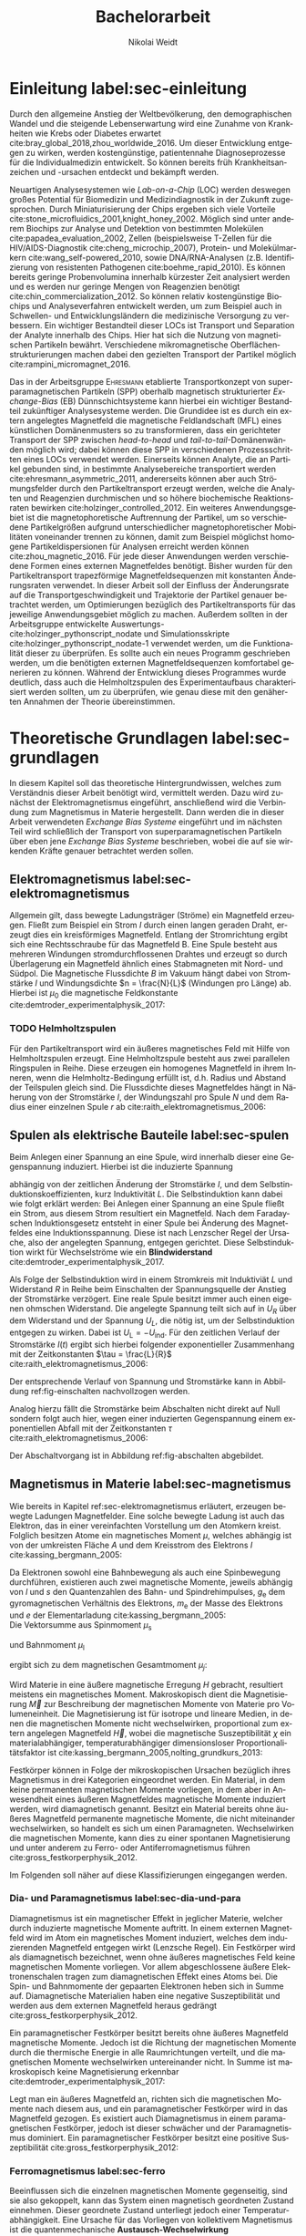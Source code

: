 #+Title: Bachelorarbeit
#+Author: Nikolai Weidt
#+LANGUAGE: de
#+OPTIONS: toc:2 tasks:t title:t todo:nil
#+OPTIONS: d:nil ':t
#+Todo: TODO(t) | DONE(d) 
#+EXCLUDE_TAGS: ignore

* Fragen                                                             :ignore:
* TODO [20/21] Noch zu tun:                                          :ignore:
** TODO leere seite nach Danksagung
** TODO MAN
** TODO DPI
** DONE Diskussion:
CLOSED: [2019-10-18 Fr 22:24]
   - Tracking
   - Magnetfeldlandschaft aus Simulation ist idealisiert
   - Netzteil ist blackbox
** DONE Simulierte Trajektorien durch step_evaluate laufen lassen
   CLOSED: [2019-10-18 Fr 22:24] SCHEDULED: <2019-09-19 Do>
** DONE flacher = bessere voraussagbarkeit aber langsamere Partikel
CLOSED: [2019-10-18 Fr 22:24]
** DONE Plots von gemessenen Trajektorien
CLOSED: [2019-10-18 Fr 21:42]
erstmal ausgewählte, vielleicht mittelwert?
** DONE Skalierung Trajektorien
CLOSED: [2019-10-18 Fr 21:42]
   Verschiebung x
** DONE Orangene Kurve
CLOSED: [2019-10-18 Fr 21:05]
** DONE mag_fit_fixed mir roter line mit Steigung aus regression
CLOSED: [2019-10-16 Mi 22:13]
** DONE Fits passen nicht, weil nicht exponentiell. Zeigen?
CLOSED: [2019-10-16 Mi 22:12]
   - Gerade für Sättigung in B(I)
** DONE EB genauer erklären
   CLOSED: [2019-10-15 Di 15:29]
- [X] EB system kann genau einen makroskopisch remanenten Zustand haben, wenn die Flanken der Kurve steil genug und die Verschiebung groß genug ist. --- das ist nämlich toll an EB :)
- [X] Beim Feldkühlen von polykristallinene System wie sie bei uns verwendet werden: Blocking statt NEeltemp
- [X] Shift der Hystereses ist darin begründet, dass bei der Magnetisiseurngsumkehr ja die AF Momente den F an der Umkehr seiner Momente hindert eben wegen der Kopplungan der GRenzfläche.
- [X] zumindest ein bisschen was von einem EB Modell, zumindest das einfachste von Meiklejohn und bean und den Zusammenhang zwischen EB Feldstärke und Ferromagnetschichtdicke wünsche ich mir. 
- [X] Gesamtdrehimpuls J erklären
** DONE Transportkonzept genauer erklären
   CLOSED: [2019-10-15 Di 15:29]
Hier wäre es toll, wenn du zumindest ein bisschen noch auf die Kräfte eingehst. F_M und F_R sollten vorkommen und die Tatsache, das sie die Gleichgwichtsgeschwindigkeit bestimmen (+ Formel). Du musst nicht im Detail alle Einzelheiten der Elektrostatischen und vdW Kraft ausienandernehmen, aber zumindest nennen kannst du sie, da sie ja immerhin auch in die Simulaitonen am Ende eingehen. Du kannst beschreiben, dass die elektrostat. Kraft in unseren Experimente abstoßend ist, während vdWaals und magnetostatische Kraft anziehend wirken, so dass aus deren Kräftegleichgewicht zunächst der Gleichgewichtsabstand resultiert...

Falls du das alles aber erst im Simulationskapitel machen willst, ist es auch ok, aber zzumindest F_R und F_M sollten hier auftauchen.
** DONE Blindwiderstand erklärt?
   CLOSED: [2019-10-15 Di 09:59]
** DONE Samplerate im Fit für Strom
CLOSED: [2019-10-12 Sa 21:16]
** DONE Fit Stromstärke mit Formel
CLOSED: [2019-10-12 Sa 21:16]
** DONE Fit Magnetfeld mit Formel
CLOSED: [2019-10-12 Sa 21:16]
** DONE Fit mit festen R und L
CLOSED: [2019-10-12 Sa 21:16]
** DONE Samplerate für jede Messung rausfinden
CLOSED: [2019-10-11 Fr 22:16]
** DONE Ausschaltstrom
CLOSED: [2019-10-11 Fr 22:16]
** DONE Einleitung magnetophoretische Mobilität
   CLOSED: [2019-10-11 Fr 15:43]
** DONE REIHENFOLGE FÜR FITS!!
   CLOSED: [2019-10-11 Fr 15:43]
** DONE Magnetfeld -> Flussdichte
CLOSED: [2019-10-10 Do 20:51]
* Header                                                             :ignore:
   #+latex_class:scrbook
   #+latex_class_options:[page,pdftex,12pt,a4paper,twoside,openright]
   #+latex_header: \usepackage[T1]{fontenc}
   #+latex_header: \usepackage[ngerman]{babel} 
   #+latex_header: \usepackage[bottom=2.5cm,left=2.5cm,right=2cm]{geometry}
   #+latex_header: \usepackage{color, xcolor}
   #+latex_header: \usepackage{float}
   #+latex_header: \usepackage{blindtext}
   #+latex_header: \usepackage{booktabs}
   #+latex_header: \usepackage{subcaption}
   #+latex_header: \usepackage[onehalfspacing]{setspace}
   #+latex_header: \usepackage{graphicx}
   #+latex_header: \usepackage{amsmath,amssymb,amstext,bbm}
   #+latex_header: \usepackage[labelfont=bf, textfont=small, figurename=Abb., tablename=Tab.]{caption}
   #+latex_header: \usepackage[output-decimal-marker={,}]{siunitx}
   #+latex_header: \usepackage{csquotes}
   #+latex_header: \setminted{fontsize=\footnotesize}
   #+latex_header: \usemintedstyle{emacs}
   #+latex_header: \usepackage[version=4]{mhchem}
   #+latex_header: \newgeometry{top=2.5cm, bottom=2.5cm,left=2.5cm,right=2.5cm}
   #+latex_header: \usepackage[style=alphabetic,maxbibnames=5,maxcitenames=5,backend=biber,language=german]{biblatex}
   #+latex_header: \addbibresource{library.bib}
   #+latex_header: \input{titlepage/titlepage}
   #+latex_header: \newgeometry{top=2.5cm, bottom=2.5cm,left=2.5cm,right=2.5cm}
   # #+INCLUDE: "./titlepage/titlepage.tex" src latex
     
* Andere Arbeiten                                                    :ignore:

** [[file:arbeiten/BAChJa.pdf][BAChJa]]
** [[file:arbeiten/Bachelorarbeit_MeRe.pdf][BAMeRe]]
** [[file:arbeiten/Meike%20Reginka%20-%20Masterarbeit%2015.06.18.pdf][MAMeRe]]
** [[file:arbeiten/Holzinger_2015_Diss%20Transport%20magnetischer%20Partikel%20durch%20ma%C3%9Fgeschneider....pdf][DissDeHo]]

* PDF:                                                               :ignore:
 [[file:ba.pdf][ba.pdf]] 
* Einleitung label:sec-einleitung
Durch den allgemeine Anstieg der Weltbevölkerung, den demographischen Wandel und die steigende Lebenserwartung wird eine Zunahme von Krankheiten wie Krebs oder Diabetes erwartet cite:bray_global_2018,zhou_worldwide_2016. Um dieser Entwicklung entgegen zu wirken, werden kostengünstige, patientennahe Diagnoseprozesse für die Individualmedizin entwickelt. So können bereits früh Krankheitsanzeichen und -ursachen entdeckt und bekämpft werden.

Neuartigen Analysesystemen wie /Lab-on-a-Chip/ (LOC) werden deswegen großes Potential für Biomedizin und Medizindiagnostik in der Zukunft zugesprochen. Durch Miniaturisierung der Chips ergeben sich viele Vorteile cite:stone_microfluidics_2001,knight_honey_2002.
Möglich sind unter anderem Biochips zur Analyse und Detektion von bestimmten Molekülen cite:papadea_evaluation_2002, Zellen (beispielsweise T-Zellen für die HIV/AIDS-Diagnostik cite:cheng_microchip_2007), Protein- und Molekülmarkern cite:wang_self-powered_2010, sowie DNA/RNA-Analysen (z.B. Identifizierung von resistenten Pathogenen cite:boehme_rapid_2010). Es können bereits geringe Probenvolumina innerhalb kürzester Zeit analysiert werden und es werden nur geringe Mengen von Reagenzien benötigt cite:chin_commercialization_2012. So können relativ kostengünstige Biochips und Analyseverfahren entwickelt werden, um zum Beispiel auch in Schwellen- und Entwicklungsländern die medizinische Versorgung zu verbessern. Ein wichtiger Bestandteil dieser LOCs ist Transport und Separation der Analyte innerhalb des Chips. Hier hat sich die Nutzung von magnetischen Partikeln bewährt. Verschiedene mikromagnetische Oberflächenstrukturierungen machen dabei den gezielten Transport der Partikel möglich cite:rampini_micromagnet_2016.  

Das in der Arbeitsgruppe \textsc{Ehresmann} etablierte Transportkonzept von superparamagnetischen Partikeln (SPP) oberhalb magnetisch strukturierter /Exchange-Bias/ (EB) Dünnschichtsysteme kann hierbei ein wichtiger Bestandteil zukünftiger Analysesysteme werden. Die Grundidee ist es durch ein extern angelegtes Magnetfeld die magnetische Feldlandschaft (MFL) eines künstlichen Domänenmusters so zu transformieren, dass ein gerichteter Transport der SPP zwischen /head-to-head/ und /tail-to-tail/-Domänenwänden möglich wird; dabei können diese SPP in verschiedenen Prozessschritten eines LOCs verwendet werden. Einerseits können Analyte, die an Partikel gebunden sind, in bestimmte Analysebereiche transportiert werden cite:ehresmann_asymmetric_2011, andererseits können aber auch Strömungsfelder durch den Partikeltransport erzeugt werden, welche die Analyten und Reagenzien durchmischen und so höhere biochemische Reaktionsraten bewirken cite:holzinger_controlled_2012. Ein weiteres Anwendungsgebiet ist die magnetophoretische Auftrennung der Partikel, um so verschiedene Partikelgrößen aufgrund unterschiedlicher magnetophoretischer Mobilitäten voneinander trennen zu können, damit zum Beispiel möglichst homogene Partikeldispersionen für Analysen erreicht werden können cite:zhou_magnetic_2016. Für jede dieser Anwendungen werden verschiedene Formen eines externen Magnetfeldes benötigt. Bisher wurden für den Partikeltransport trapezförmige Magnetfeldsequenzen mit konstanten Änderungsraten verwendet. In dieser Arbeit soll der Einfluss der Änderungsrate auf die Transportgeschwindigkeit und Trajektorie der Partikel genauer betrachtet werden, um Optimierungen bezüglich des Partikeltransports für das jeweilige Anwendungsgebiet möglich zu machen.
Außerdem sollten in der Arbeitsgruppe entwickelte Auswertungs-cite:holzinger_pythonscript_nodate und Simulationsskripte cite:holzinger_pythonscript_nodate-1 verwendet werden, um die Funktionalität dieser zu überprüfen. Es sollte auch ein neues Programm geschrieben werden, um die benötigten externen Magnetfeldsequenzen komfortabel generieren zu können. Während der Entwicklung dieses Programmes wurde deutlich, dass auch die Helmholtzspulen des Experimentaufbaus charakterisiert werden sollten, um zu überprüfen, wie genau diese mit den genäherten Annahmen der Theorie übereinstimmen.

* Theoretische Grundlagen label:sec-grundlagen
In diesem Kapitel soll das theoretische Hintergrundwissen, welches zum Verständnis dieser Arbeit benötigt wird, vermittelt werden. Dazu wird zunächst der Elektromagnetismus eingeführt, anschließend wird die Verbindung zum Magnetismus in Materie hergestellt. Dann werden die in dieser Arbeit verwendeten /Exchange Bias Systeme/ eingeführt und im nächsten Teil wird schließlich der Transport von superparamagnetischen Partikeln über eben jene /Exchange Bias Systeme/ beschrieben, wobei die auf sie wirkenden Kräfte genauer betrachtet werden sollen.
  
** Elektromagnetismus label:sec-elektromagnetismus
   CLOSED: [2019-10-10 Do 16:13]
   Allgemein gilt, dass bewegte Ladungsträger (Ströme) ein Magnetfeld erzeugen. Fließt zum Beispiel ein Strom $I$ durch einen langen geraden Draht, erzeugt dies ein kreisförmiges Magnetfeld. Entlang der Stromrichtung ergibt sich eine Rechtsschraube für das Magnetfeld B. Eine Spule besteht aus mehreren Windungen stromdurchflossenen Drahtes und erzeugt so durch Überlagerung ein Magnetfeld ähnlich eines Stabmagneten mit Nord- und Südpol. Die Magnetische Flussdichte $B$ im Vakuum hängt dabei von Stromstärke $I$ und Windungsdichte $n = \frac{N}{L}$ (Windungen pro Länge) ab. Hierbei ist $\mu_\mathrm{0}$ die magnetische Feldkonstante cite:demtroder_experimentalphysik_2017:

#+name: eq-spule
\begin{equation}
B = \mu_{\mathrm{0}} \cdot n \cdot I .
\end{equation}

*** TODO Helmholtzspulen
Für den Partikeltransport wird ein äußeres magnetisches Feld mit Hilfe von Helmholtzspulen erzeugt. Eine Helmholtzspule besteht aus zwei parallelen Ringspulen in Reihe. Diese erzeugen ein homogenes Magnetfeld in ihrem Inneren, wenn die Helmholtz-Bedingung erfüllt ist, d.h. Radius und Abstand der Teilspulen gleich sind. Die Flussdichte dieses Magnetfeldes hängt in Näherung von der Stromstärke $I$, der Windungszahl pro Spule $N$ und dem Radius einer einzelnen Spule $r$ ab cite:raith_elektromagnetismus_2006: 
    
#+name: eq-helmholtz
\begin{equation}
B = \left(\frac{4}{5}\right)^{\frac{3}{2}} \cdot \mu_{\mathrm{0}} \cdot \frac{N \cdot I}{r} .
\end{equation}

** Spulen als elektrische Bauteile label:sec-spulen
Beim Anlegen einer Spannung an eine Spule, wird innerhalb dieser eine Gegenspannung induziert. Hierbei ist die induzierte Spannung
    
 #+name: eq-induktivitaet
 \begin{equation}
 U_\mathrm{ind} = - L \frac{dI}{dt} .
 \end{equation}

abhängig von der zeitlichen Änderung der Stromstärke $I$, und dem Selbstinduktionskoeffizienten, kurz Induktivität $L$. Die Selbstinduktion kann dabei wie folgt erklärt werden: Bei Anlegen einer Spannung an eine Spule fließt ein Strom, aus diesem Strom resultiert ein Magnetfeld. Nach dem Faradayschen Induktionsgesetz entsteht in einer Spule bei Änderung des Magnetfeldes eine Induktionsspannung. Diese ist nach Lenzscher Regel der Ursache, also der angelegten Spannung, entgegen gerichtet. Diese Selbstinduktion wirkt für Wechselströme wie ein *Blindwiderstand* cite:demtroder_experimentalphysik_2017.
 
Als Folge der Selbstinduktion wird in einem Stromkreis mit Induktiviät $L$ und Widerstand $R$ in Reihe beim Einschalten der Spannungsquelle der Anstieg der Stromstärke verzögert. Eine reale Spule besitzt immer auch einen eigenen ohmschen Widerstand. Die angelegte Spannung teilt sich auf in $U_R$ über dem Widerstand und der Spannung $U_L$, die nötig ist, um der Selbstinduktion entgegen zu wirken. Dabei ist $U_{\mathrm{L}} = - U_{\mathrm{ind}}$. Für den zeitlichen Verlauf der Stromstärke $I(t)$ ergibt sich hierbei folgender exponentieller Zusammenhang mit der Zeitkonstanten $\tau = \frac{L}{R}$ cite:raith_elektromagnetismus_2006:

 #+name: eq-strom-spule
 \begin{equation}
 I(t) = I_{\mathrm{0}} \cdot (1 - e^{ -\frac{t}{\tau}})= I_{\mathrm{0}} \cdot (1- e^{ -\frac{t \cdot R}{L}}).
 \end{equation}

Der entsprechende Verlauf von Spannung und Stromstärke kann in Abbildung ref:fig-einschalten nachvollzogen werden.

Analog hierzu fällt die Stromstärke beim Abschalten nicht direkt auf Null sondern folgt auch hier, wegen einer induzierten Gegenspannung einem exponentiellen Abfall mit der Zeitkonstanten $\tau$ cite:raith_elektromagnetismus_2006:

#+name: eq-auschalten
\begin{equation}
I(t) = I_{\mathrm{0}} \cdot e^{ -\frac{t}{\tau}}= I_{\mathrm{0}} \cdot e^{ -\frac{t \cdot R}{L}}.
\end{equation}

Der Abschaltvorgang ist in Abbildung ref:fig-abschalten abgebildet.

:CODE:
#+begin_src python :session einaus :results output :exports none
  import numpy as np
  import matplotlib
  matplotlib.use("Agg")
  import matplotlib.pyplot as plt
  from scipy.signal import square
  import os

  figsize = (5,5)

  def I(x,L):
      return U0 * (1 - np.exp(-x / L))

  def I_aus(x,L):
      return U0 * (np.exp(-x / L))

  L = 1 
  x = np.linspace(-0.5,3,10000) 
  U0 = square(x) * 2.5
  U0 += 2.5
  U0[0] = 0
  I = I(x,L)
  Uind = L * U0 * (x/L) * np.exp(-x/L)
  plt.clf()
  fig, axes = plt.subplots(2,1, figsize=figsize)
  axes[0].plot(x, U0, label="U0")
  axes[0].set_ylabel("U [V]")
  axes[0].set_xlabel("t")
  axes[0].tick_params(axis="x", labelbottom=False)
  axes[1].tick_params(axis="x", labelbottom=False)
  axes[0].tick_params(axis="y", labelleft=False)
  axes[1].tick_params(axis="y", labelleft=False)
  axes[0].legend()
  axes[1].plot(x, I, label="I")
  axes[1].set_ylabel("I [A]")
  axes[1].set_xlabel("t")
  axes[1].legend()

  plt.tight_layout()
  plt.savefig("./img/einschalten.png", dpi=600)

  U1 = square(x * -1)
  I2 = I_aus(x,L)
  fig,axes = plt.subplots(2,1, figsize=figsize)
  axes[0].plot(x, U1, label="U0")
  axes[0].set_ylabel("U [V]")
  axes[0].set_xlabel("t")
  axes[0].tick_params(axis="x", labelbottom=False)
  axes[1].tick_params(axis="x", labelbottom=False)
  axes[0].tick_params(axis="y", labelleft=False)
  axes[1].tick_params(axis="y", labelleft=False)
  axes[0].legend()
  I2[I2==0] = max(I2)
  axes[1].plot(x, I2, label="I")
  axes[1].set_ylabel("I [A]")
  axes[1].set_xlabel("t")
  axes[1].legend()
  plt.tight_layout()
  plt.savefig("./img/ausschalten.png", dpi=600)
  plt.close()
  "ausschalten.png"
#+end_src

#+RESULTS:

:END:

\begin{figure}
\centering
\begin{subfigure}[b]{0.4\textwidth}
\centering
\includegraphics[width=0.9\textwidth]{./img/schaltbild.png}
\caption{Schaltbild.}
\label{fig-schaltbild}
\end{subfigure}
\newline
\begin{subfigure}[b]{0.49\textwidth}
\centering
\includegraphics[width=\textwidth]{./img/einschalten.png}
\caption{Einschaltvorgang.}
\label{fig-einschalten}
\end{subfigure}
\begin{subfigure}[b]{0.49\textwidth}
\centering
\includegraphics[width=\textwidth]{./img/ausschalten.png}
\caption{Abschaltvorgang.}
\label{fig-abschalten}
\end{subfigure}
\caption{Schematische Darstellung der Stromstärke und Spannung bei Ein- und Abschaltvorgang in einem Stromkreis mit Widerstand $R$, Induktion $L$ und einer Diode um einen Weg für den Abschaltinduktionsstrom zu liefern.}
\end{figure}

** Magnetismus in Materie label:sec-magnetismus
CLOSED: [2019-09-30 Mo 11:12]
Wie bereits in Kapitel ref:sec-elektromagnetismus erläutert, erzeugen bewegte Ladungen Magnetfelder. Eine solche bewegte Ladung ist auch das Elektron, das in einer vereinfachten Vorstellung um den Atomkern kreist. Folglich besitzen Atome ein magnetisches Moment $\mu$, welches abhängig ist von der umkreisten Fläche $A$ und dem Kreisstrom des Elektrons $I$ cite:kassing_bergmann_2005:
   
#+name:eq-moment:
\begin{equation}
\mu = I \cdot A
\end{equation}

Da Elektronen sowohl eine Bahnbewegung als auch eine Spinbewegung durchführen, existieren auch zwei magnetische Momente, jeweils abhängig von $l$ und $s$ den Quantenzahlen des Bahn- und Spindrehimpulses, $g_\mathrm{e}$ dem gyromagnetischen Verhältnis des Elektrons, $m_\mathrm{e}$ der Masse des Elektrons und $e$ der Elementarladung cite:kassing_bergmann_2005:
\\
Die Vektorsumme aus Spinmoment $\mu_\mathrm{s}$
#+name:eq-spinmoment
\begin{equation}
 \mu_\mathrm{s} = - g_\mathrm{e} \frac{\vert e \vert}{2 m_\mathrm{e}} \cdot s
\end{equation}


und Bahnmoment $\mu_\mathrm{l}$ 
#+name:eq-bahnmoment
\begin{equation}
 \mu_\mathrm{l} = - \frac{\vert e \vert}{2 m_\mathrm{e}} \cdot l
\end{equation}

ergibt sich zu dem magnetischen Gesamtmoment $\mu_j$:
#+name:eq-gesamtmoment
\begin{equation}
\mu_\mathrm{j} = \mu_\mathrm{l} + \mu_\mathrm{s}
\end{equation}

Wird Materie in eine äußere magnetische Erregung $H$ gebracht, resultiert meistens ein magnetisches Moment. Makroskopisch dient die Magnetisierung $\vec{M}$ zur Beschreibung der magnetischen Momente von Materie pro Volumeneinheit. Die Magnetisierung ist für isotrope und lineare Medien, in denen die magnetischen Momente nicht wechselwirken, proportional zum extern angelegen Magnetfeld $\vec{H}$, wobei die magnetische Suszeptibilität $\chi$ ein materialabhängiger, temperaturabhängiger dimensionsloser Proportionalitätsfaktor ist cite:kassing_bergmann_2005,nolting_grundkurs_2013:

#+name:eq-magnetisierung
\begin{equation}
\vec{M} = \chi \cdot \vec{H}
\end{equation}

Festkörper können in Folge der mikroskopischen Ursachen bezüglich ihres Magnetismus in drei Kategorien eingeordnet werden. Ein Material, in dem keine permanenten magnetischen Momente vorliegen, in dem aber in Anwesendheit eines äußeren Magnetfeldes magnetische Momente induziert werden, wird diamagnetisch genannt. Besitzt ein Material bereits ohne äußeres Magnetfeld permanente magnetische Momente, die nicht miteinander wechselwirken, so handelt es sich um einen Paramagneten. Wechselwirken die magnetischen Momente, kann dies zu einer spontanen Magnetisierung und unter anderem zu Ferro- oder Antiferromagnetismus führen cite:gross_festkorperphysik_2012.

Im Folgenden soll näher auf diese Klassifizierungen eingegangen werden.

*** Dia- und Paramagnetismus label:sec-dia-und-para
    CLOSED: [2019-09-23 Mo 11:59]
Diamagnetismus ist ein magnetischer Effekt in jeglicher Materie, welcher durch induzierte magnetische Momente auftritt. In einem externen Magnetfeld wird im Atom ein magnetisches Moment induziert, welches dem induzierenden Magnetfeld entgegen wirkt (Lenzsche Regel). Ein Festkörper wird als diamagnetisch bezeichnet, wenn ohne äußeres magnetisches Feld keine magnetischen Momente vorliegen. Vor allem abgeschlossene äußere Elektronenschalen tragen zum diamagnetischen Effekt eines Atoms bei. Die Spin- und Bahnmomente der gepaarten Elektronen heben sich in Summe auf. Diamagnetische Materialien haben eine negative Suszeptibilität und werden aus dem externen Magnetfeld heraus gedrängt cite:gross_festkorperphysik_2012.

#+name:eq-dia
\begin{equation}
\chi_\mathrm{dia} < 0
\end{equation}

# Paramagnetismus:
# ------
Ein paramagnetischer Festkörper besitzt bereits ohne äußeres Magnetfeld magnetische Momente. Jedoch ist die Richtung der magnetischen Momente durch die thermische Energie in alle Raumrichtungen verteilt, und die magnetischen Momente wechselwirken untereinander nicht. In Summe ist makroskopisch keine Magnetisierung erkennbar cite:demtroder_experimentalphysik_2017:

#+name:eq-m-para
\begin{equation}
M = \frac{1}{V} \sum \mu_\mathrm{j} = 0.
\end{equation}

# TODO
Legt man ein äußeres Magnetfeld an, richten sich die magnetischen Momente nach diesem aus, und ein paramagnetischer Festkörper wird in das Magnetfeld gezogen. Es existiert auch Diamagnetismus in einem paramagnetischen Festkörper, jedoch ist dieser schwächer und der Paramagnetismus dominiert. Ein paramagnetischer Festkörper besitzt eine positive Suszeptibilität cite:gross_festkorperphysik_2012:
 
#+name:eq-susz-para
\begin{equation}
\chi_\mathrm{para} > 0
\end{equation}

*** Ferromagnetismus label:sec-ferro
    CLOSED: [2019-09-24 Di 16:42]
    
Beeinflussen sich die einzelnen magnetischen Momente gegenseitig, sind sie also gekoppelt, kann das System einen magnetisch geordneten Zustand einnehmen. Dieser geordnete Zustand unterliegt jedoch einer Temperaturabhängigkeit. Eine Ursache für das Vorliegen von kollektivem Magnetismus ist die quantenmechanische *Austausch-Wechselwirkung* cite:kassing_bergmann_2005.

Die Suszeptibilität ferromagnetischer Materialien ist um bis zu mehrere Größenordnungen größer als bei paramagnetischen Materialien cite:demtroder_experimentalphysik_2017.

\begin{figure}[h]
\centering
\begin{subfigure}[b]{0.3\textwidth}
\caption{Ferromagnetischer Festkörper.}
\includegraphics[width=\textwidth]{./img/ferro.pdf}
\label{fig-ferro}
\end{subfigure}
\quad
\begin{subfigure}[b]{0.3\textwidth}
\caption{Antiferromagnetischer Festkörper.}
\includegraphics[width=\textwidth]{./img/antiferro.pdf}
\label{fig-antiferro}
\end{subfigure}
\caption{Schematische Darstellung der magnetischen Momente innerhalb eines Weissschen Bezirkes in Festkörpern.}
\end{figure}

Die magnetischen Dipole in einem ferromagnetischen Festkörper weisen innerhalb der so genannten *Weissschen Bezirke* (auch Domänen) eine spontane Magnetisierung auf, da die Austausch-Wechselwirkung zu einer parallelen Kopplung der magnetischen Momente führt (vgl. Abbildung ref:fig-ferro). Ohne externes Magnetfeld zeigen die magnetischen Momente verschiedener Weissscher Bezirke in verschiedene Richtungen. Durch die hohe Anzahl der Weissschen Bezirke ist makroskopisch keine Magnetisierung erkennbar cite:rybach_physik_2008. Der Übergang zwischen den Weissschen Bezirken wird als Domänenwand bezeichnet, die *Bloch-(Domänen)wände* genannt werden. Bloch-Wände bestehen aus atomaren Dipolen die sich innerhalb bzw. parallel zur Wandebene drehen cite:gross_festkorperphysik_2012. Ein zweiter möglicher Domänentyp, in dem sich die magnetischen Momente um eine Achse innerhalb der Wandebene drehen, wird *Néel-Wand* genannt. Dieser Domänenwandtyp wird in dünnen Schichten gegenüber Bloch-Domänenwänden favorisiert, wenn die Schichtdicke im Bereich der Domänenwandbreite liegt, da Néel-Wände hier energetisch günstiger sind cite:hubert_magnetic_2008. In den in dieser Arbeit verwendeten Proben liegen aufgrund der dünnen ferromagnetischen Schichten Néel-Wände vor. 

#+caption: Hysteresekurve der Magnetisierung $M$ in Abhängigkeit vom äußeren Feld $B$. Aus cite:demtroder_experimentalphysik_2017.
#+name: fig-hysterese
#+attr_latex: :placement [h] :width 0.4\textwidth
[[file:img/hysterese.png]]

Die resultierende Magnetisierung ist abhängig von vorherigen erfolgten Magnetisierungsprozessen. Abbildung ref:fig-hysterese stellt eine Hysteresekurve dar, die für das Ummagnetisierungsverhalten eines ferromagnetischen Festkörper charakteristisch ist. Wird eine vollkommen entmagnetisierte ferromagnetische Probe in ein äußeres Magnetfeld gebracht, so steigt die Magnetisierung zunächst linear. Die Weissschen Bezirke, deren magnetisches Moment bereits annähernd in Richtung des Magnetfeldes zeigen, wachsen. Die Bloch-Wände verschieben sich, da sich die atomaren Dipole drehen. Da sich alle Weissschen Bezirke aufgrund von Größe und Lage energetisch unterscheiden, klappen dann nach und nach in anderen Weissschen Bezirken zunächst die magnetischen Momente um (*Barkhausen Sprünge)*, bevor sich auch hier die Domänenwände verschieben.
Die Magnetisierung erreicht schließlich ab einem Sättigungsfeld $B_\mathrm{S}$. In diesem Zustand zeigen alle mikroskopischen magnetischen Momente in die selbe Richtung parallel zum Feld. Zu sehen ist dies in der Teilkurve a in ref:fig-hysterese, welche *jungfräuliche Kurve* oder *Neukurve* genannt wird.
Wird das externe Feld wieder zurück gefahren, folgt die Magnetisierung einer neuen Kurve b. Hierbei durchläuft die Kurve den Punkt $M_\mathrm{R}$ die Restmagnetisierung, auch *Remanenz* genannt, bei $B=0$. Die Bloch-Wände sind wieder in ihren ursprünglichen Positionen, jedoch bleiben innerhalb der Domänen die parallelen Ausrichtungen der magnetischen Momente erhalten.
Wird nun das Magnetfeld weiter bis $-B_\mathrm{S}$ verringert, ergibt sich erneut eine Sättigung, in der sich nun die magnetischen Momente in die andere Richtung ausgerichtet haben. Dabei durchläuft die Magnetisierungskurve die Feldstärke $B_\mathrm{K}$, welche *Koerzitivfeldstärke* genannt wird. Dies ist die Feldstärke, welche benötigt wird, um die Restmagnetisierung aufzuheben.
Ändert sich das externe Feld nun wieder in Richtung $+B_\mathrm{S}$, zeigt sich Teilkurve c, welche wiederum in Sättigung übergeht. Die Teilkurven b und c stellen hierbei die typische *Hysteresekurve* eines ferromagnetischen Festkörpers dar, und werden immer wieder bei erneuten Umpolungen des externen Magnetfeldes durchlaufen cite:rybach_physik_2008,demtroder_experimentalphysik_2017.

Beim Ausrichten der magnetischen Dipole in einem ferromagnetischen Stoff wird Energie benötigt. Diese entspricht der Fläche, die von der Hysteresekurve eingeschlossen ist und wird beim Ummagnetisieren in Wärme umgewandelt cite:rybach_physik_2008.

Der Festkörper kann seine ferromagnetischen Eigenschaften verlieren, wenn er über eine bestimmte, für das Material charakteristische, Temperatur $T_\mathrm{C}$, die *Curie-Temperatur* erhitzt wird. Die Wärmebewegung zerstört dann die magnetische Ausrichtung der Dipole und der Stoff zeigt nur noch paramagnetisches Verhalten cite:demtroder_experimentalphysik_2017.

*** Antiferromagnetismus label:sec-antiferro
    CLOSED: [2019-09-23 Mo 12:00]
In einem Antiferromagneten liegen zwei ineinander gestellte Untergitter im Kristallgitter vor. Die magnetischen Momente jener Untergitter zeigen jeweils in entgegengesetzte Richtungen und haben den gleichen Betrag. Somit heben sie sich insgesamt auf und es ist keine makroskopische Magnetisierung sichtbar. Oberhalb der *Néel-Temperatur* $T_\mathrm{N}$, dem Analogon zur Curie-Temperatur, geht der Festkörper in den paramagnetischen Zustand über cite:demtroder_experimentalphysik_2017. 

*** Superparamagnetismus
    CLOSED: [2019-09-24 Di 16:42]
Ist das Volumen eines ferromagnetischen Festkörpers so gering, dass er nur aus einer einzelnen Domäne besteht, spricht man von Superparamagnetismus. Die Suszeptibilität solcher Superparamagneten ist größer als die Suszeptibilität von Paramagneten, jedoch verhalten sie sich ohne äußeres Magnetfeld ähnlich, da die Magnetisierung in solchen einzelnen Domänen nicht thermisch stabil ist und sich beliebig ausrichten kann cite:gross_festkorperphysik_2012.
Jedoch ist die Zeitskala des Experiments, und ob in dieser thermische Aktivierungs- und Relaxationsprozesse statt finden können, wichtig, um Aussagen über das magnetische Verhalten eines Partikels machen zu können. Bei ausreichend großen Zeitskalen wird über die durch thermische Energie unterschiedlichen magnetischen Momente gemittelt und man erhält insgesamt keine Magnetisierung. Wird jedoch sehr kurz gemessen, kann eine Richtung der Magnetisierung für diesen kurzen Zeitausschnitt bestimmt werden cite:leslie-pelecky_magnetic_1996.
    
** TODO Exchange Bias Effekt label:sec-EB
Der /Exchange Bias/ (EB) Effekt  wurde 1956 von \textsc{Meiklejohn} und \textsc{Bean} an oxidierten \ce{Co}-Partikeln entdeckt. Diese Partikel bestehen im Kern aus Cobalt, einem Ferromagneten, und besitzen eine äußere dünne \ce{CoO}-Schicht, welche antiferromagnetisch ist. Die Autoren entdeckten eine Verschiebung der Hysteresekurve um das sogenannte Austauschverschiebungsfeld $H_\mathrm{EB}$. Die Beobachtung kann durch den Austauschverschiebungseffekt (engl. /exchange bias/) erklärt werden. Dieser tritt an der Grenzfläche zwischen antiferromagnetischer (AF) und ferromagnetischer (F) Schicht auf, wenn die Partikel innerhalb eines externen Magnetfeldes unter die Néel-Temperatur der antiferromagnetischen Schicht gekühlt wurden. cite:meiklejohn_new_1957.


Der Exchange Bias Effekt bewirkt eine unidirektionale Anisotropie in der ferromagnetischen Schicht, das heißt es wird nur eine Richtung für die Magnetisierung bevorzugt. Dies steht im Gegensatz zur sonst üblichen uniaxialen Anisotropie in Ferromagneten, welche parallele und antiparallele Ausrichtungen entlang der /leichten Achse/ der Magnetisierung favorisiert. Die Ursache für den Exchange Bias Effekt ist die quantenmechanische Austauschwechselwirkung zwischen antiferromagnetischen und ferromagnetischen Momenten an der Grenzfläche zwischen den Schichten cite:stohr_magnetism_2006. 

Ein erstes Modell zum EB-Effekt wurde von \textsc{Meiklejohn} und \textsc{Bean} geliefert. In diesem Modell wird von einer idealen ebenen Grenzfläche zwischen AF und F ausgegangen. Beide Schichten befinden sich in einem eindomänigen Zustand. Der AF besitzt durch die uniaxiale /in-plane/ Anisotropie starre magnetische Momente, der F kann jedoch durch ein externes magnetisches Feld ummagnetisiert werden. Die magnetischen Momente innerhalb des AF kompensieren sich gegenseitig, an obersten Atomschicht an der Grenzfläche existieren jedoch unkompensierte magnetische Momente, so dass insgesamt eine geringe Magnetsierung resultiert. Durch die Austauschwechselwirkung zwischen F und AF an der Grenzfläche entsteht so eine unidirektionale Anisotropie cite:meiklejohn_new_1957.

Mit ausreichender Steilheit der Hysteresekurve und einer Verschiebung um das Austauschwechselfeld größer als das Koerzitivfeld, kann eine makroskopisch stabile remanente Magnetisierung bewirkt werden cite:hohler_exchange_2008.

Da der EB-Effekt ein Grenzflächeneffekt ist, ist die Stärke des Austauschwechselfeldes antiproportional zur ferromagnetischen Schichtdicke cite:hohler_exchange_2008.

Der linke und rechte Schnittpunkt der Hysteresekurve $H_\mathrm{L}$ und $H_\mathrm{R}$ werden verwendet, um die magnetische Feldstärke des Austauschwechselfeldes $H_\mathrm{EB}$, sowie das Koerzitivfeld $H_\mathrm{C}$ wie folgt zu definieren:

\begin{equation}
H_\mathrm{EB} = \frac{H_\mathrm{R}+ H_\mathrm{L}}{2} \quad H_\mathrm{C} = \frac{H_\mathrm{R} - H_\mathrm{L}}{2}
\end{equation}

Das Austauschverschiebungsfeld $H_\mathrm{EB}$ kann also aus der Verschiebung des Mittelpunktes der Hysterese von der y-Achse bestimmt werden cite:meiklejohn_new_1957. 

Einerseits kann eine unidirektionale Anisotropie bereits durch Anwesenheit eines externen Magnetfeldes während des Wachstums bewirkt werden. Andererseits kann diese, wie für die Proben, die in dieser Arbeit verwendet werden, durch einen Feldkühlprozess festgelegt werden, an welchem nachfolgend eine Begründung für den EB-Effekt geliefert wird: Die Hysteresekurve eines EB-Systems (Abbildung ref:fig-eb links in magenta) ist um das Austauschwechselfeld $H_\mathrm{EB}$ verschoben im Vergleich zum alleinigen Ferromagneten (grau gestrichelt). Der Grund hierfür sind die magnetischen Momente des AF an der Grenzfläche, welche durch Kopplung an die magnetischen Momente des F die magnetischen Momente im F daran hindern sich zu drehen. Während des Feldkühlprozesses wird die Probe auf eine Temperatur zwischen Néel-Temperatur und Curie-Temperatur gebracht, hier verhält sich der AF paramagnetisch, während der F weiterhin seine ferromagnetischen Eigenschaften behält, so dass seine Magnetisierung innerhalb des externen Feldes gezielt ausgerichtet werden kann (Abb. ref:fig-eb rechts oben). Anschließend wird die Temperatur unter die Néel-Temperatur verringert. Die magnetischen Momente im AF koppeln an der Grenzfläche an die magnetischen Momente des gesättigten Ferromagneten (Abb. ref:fig-eb rechts unten). So wird eine magnetische Ordnung hergestellt, welche die unidirektionale Anisotropie im Ferromagneten bewirkt cite:merkel_einfluss_2018.

Durch die Polykristallinität der in dieser Arbeit verwendeten Proben, müssen diese im Feldkühlprozess statt auf die Néel-Temperatur $T_\mathrm{N}$ nur auf die niedrigere materialabhängige *Blocking-Temperatur* $T_\mathrm{B}$ erhitzt werden. Die AF-Körner der polykristallinen Schicht verhalten sich hier superparamagnetisch cite:ogrady_new_2010,bean_superparamagnetism_1959.

#+name: fig-eb
#+caption: Schematische Darstellung der ferromagnetischen Hysteresekurve eines EB-Systems in Abhängigkeit des externen Magnetfeldes parallel zur leichten Achse der unidirektionalen Anisotropie (links) und schematische Darstellung des Feldkühlprozesses zur Herstellung des EB-Effektes (rechts) cite:merkel_einfluss_2018.
#+attr_latex: :width \textwidth :placement [!h]
#+attr_org: :width 50px
[[file:img/eb.png]]

Durch Helium-Ionenbeschuss kann der EB-Effekt eines Schichtsystems verändert werden, so kann zum Beispiel die Richtung des Austauschverschiebungsfeldes lokal umgekehrt werden cite:mougin_local_2001. Hierzu kann eine Schattenmaske mittels Lithographie auf die Probe gebracht werden, um anschließend lokal das Eindringen von Ionen zu verhindern. Dies ermöglicht die magnetische Strukturierung von EB-Systemen, zum Beispiel in einer /in-plane/ Anisotropie, welche zu /head-to-head/ und /tail-to-tail/-Domänenwänden in einer Streifenstruktur führt, womit wiederum Transport von superparamagnetischen Partikeln realisiert werden kann cite:holzinger_directed_2015.

** TODO Partikeltransport label:sec-partikeltransport
Superparamagnetische Partikel (SPP) lassen sich durch Verwendung von den zuvor beschriebenen streifenstrukturierten (hh und tt) EB-Systemen in kontrollierten Abständen zum Substrat und in geordneter Reihenform transportieren. Dabei setzt sich das effektive Magnetfeld, das die Partikel erfahren, aus der Magnetfeldlandschaft des Exchange-Bias Systems und dem externen Magnetfeld zusammen cite:holzinger_directed_2015:
 
\begin{equation}
\vec{H}_\mathrm{eff} = \vec{H}_\mathrm{MFL} + \vec{H}_\mathrm{ext}.
\end{equation}

Bei der Verwendung superparamagnetischer Partikel werden diese innerhalb des effektiven Magnetfeldes aufmagnetisiert, so dass benachbarte Partikel parallele Magnetisierungen aufweisen, was zu ihrer magnetostatischen Abstoßung führt und die Agglomeration der Partikel verhindert. Außerdem können die Partikelgeschwindigkeiten durch Veränderungen am EB-System (z.B. Schichtdicke) oder externen Magnetfeld beeinflusst werden cite:holzinger_directed_2015.

Werden SPP in wässriger Lösung ohne externes Magnetfeld auf das EB-Substrat gegeben, so positionieren sie sich in einem Gleichgewichtsabstand in Reihen über den Domänenwänden, da die Minima der potentiellen Energie der SPP an der Position der größten Streufelddichte liegt. Diese Minima sind ohne externes Magnetfeld über sowohl /head-to-head/ (hh) als auch /tail-to-tail/ (tt) Domänenwänden vorhanden (vgl. Abbildung ref:fig-mfl), wobei deren Entartung durch die Hinzunahme eines zusätzlichen externen Magnetfeldes durch die Superposition zum effektiven Magnetfeld aufgehoben wird cite:holzinger_directed_2015.

#+name:fig-mfl
#+caption: Schematische Darstellung der potentiellen Energielandschaft $U_\mathrm{SPP,z(x,y)}$ superparamagnetischer Partikel über einer EB-Streifendomänenstruktur. Das magnetische Moment der Partikel ist parallel zur Magnetfeldlandschaft ausgerichtet und die Partikel befinden sich in Reihen über den /head-to-head/ (hh) und /tail-to-tail/ (tt) Domänenwänden. Aus cite:holzinger_transport_2015.
#+attr_latex: :width .5\textwidth :placement [h]
#+attr_org: :width 100px
[[file:img/mfl.png]]

Ausgehend von der Positionierung der SPP in Reihen über alle Domänenwände verteilt, erfolgt der Transport von superparamagnetischen Partikeln über EB-Systeme erfolgt durch zeitliche Veränderungen der magnetischen Potentiallandschaft über der Probe (vgl. Abbildung ref:fig-mfl). Der genaue Transportvorgang kann in Abbildung ref:fig-transport nachverfolgt werden. Durch Einschalten des Magnetfeldes $H_\mathrm{z}$ wird die effektive Magnetfeldlandschaft über den Domänenwänden verändert. Die hh-Domänenwände werden energetisch begünstigt und die Partikel bewegen sich ungeleitet in Richtung dieser (a). So bilden sich Reihen aus SPP, welche jeweils die doppelte Domänenbreite voneinander entfernt sind. Der Vorzeichenwechsel von $H_\mathrm{x}$ bewirkt eine Verschiebung der Magnetfeldlandschaft in x-Richtung, welche das magnetische Moment der SPP leicht in Richtung nächster Domänenwand kippt und einen kleinen Transportschritt bewirkt (b). Nach erneuter Umpolung von $H_\mathrm{z}$ dreht sich das magnetische Moment in die entgegengesetzte Richtung, da das Partikel durch den kleinen Transportschritt eine Vorzugsrichtung hat, in die es sich bewegt. Ohne die x-Komponente des externen Magnetfeldes würden die Partikel zufällig in eins der beiden benachbarten Energieminima während der Umpolung von $H_\mathrm{z}$ wandern. Die Minima der Energielandschaft verschieben sich auf die nächstgelegene Domänenwand, da nun statt hh-Domänenwänden die tt-Domänenwände energetisch günstiger sind (c). Anschließend wird der Prozess mit umgekehrten Vorzeichen durchgeführt (d) und die Partikel befinden sich dann erneut über einer hh-Domänenwand (e) cite:holzinger_directed_2015. 

Auf SPP in mikrofluidischer Umgebung über einem EB-System wirken verschiedene Kräfte (vgl. Abbildung ref:fig-force_spp). Dabei sind die Oberflächenkräfte dafür verantwortlich, dass die Partikel trotz ihrer Masse nicht auf die Oberfläche sedimentieren.  Stattdessen stellt sich ein Gleichgewichtsabstand zur Probe ein, da *van-der-Waals-Kräfte* $F_\mathrm{vdw}$ und magnetostatische Kraft $F_\mathrm{m}$ anziehend und elektrostatische Kraft $F_\mathrm{e}$ abstoßend wirken. In diesem Abstand bewegen sich die SPP nach einer Beschleunigungsphase mit der Dauer von circa $\SI{200}{\nano\s}$ mit einer Gleichgewichtsgeschwindigkeit $\vec{v}_\mathrm{SPP}$. Diese stellt sich nach Erreichen des Kräftegleichgewichts zwischen magnetischer Kraft $F_\mathrm{SPP}$ und *Stokesscher Reibungskraft* $F_\mathrm{R}$ ein.

Die Reibungskraft
\begin{equation}
F_\mathrm{R} = 6 \cdot \pi \cdot r_\mathrm{SPP} \cdot \eta_\mathrm{L} \cdot f_\mathrm{R}(z,r_\mathrm{SPP}) \cdot \vec{v}_\mathrm{SPP}(x,y)
\end{equation}
ist abhängig von dem Radius der Partikel $r_\mathrm{SPP}$, der Viskosität der Flüssigkeit $\eta_\mathrm{L}$ und dem Reibungskoeffizienten $F_\mathrm{R}$ der Partikel.

Die magnetische Kraft
\begin{equation}
F_\mathrm{SPP} = \mu_0 \cdot (\vec{m}_\mathrm{SPP}(x,z) \cdot \vec{\nabla}) \cdot \vec{H}_\mathrm{eff}(x,z)
\end{equation}
ist abhängig von dem magnetischen Sättigungsmoment $m_\mathrm{SPP}$ der Partikel und dem effektiven Magnetfeld $\vec{H}_\mathrm{eff}$.

Folglich kann die Gleichgewichtsgeschwindigkeit wie folgt berechnet werden cite:holzinger_transport_2015: 
\begin{equation}
\label{eq-v_spp}
\vec{v}_\mathrm{SPP} (x,z) =
\frac{ \mu_0 \cdot (\vec{m}_\mathrm{SPP}(x,z) \cdot \vec{\nabla}) \cdot \vec{H}_\mathrm{eff}(x,z)}
{6 \cdot \pi \cdot r_\mathrm{SPP} \cdot \eta_\mathrm{L} \cdot f_\mathrm{R}(z,r_\mathrm{SPP})}
\end{equation}

#+name:fig-force_spp
#+caption: Schematische Darstellung der wirkenden Kräfte auf ein superparamagnetisches Partikel oberhalb des EB-Dünnschichtsystems. Zu sehen sind van-der-Waals-Kraft $F_\mathrm{vdw}$, elektrostatische Kraft $F_\mathrm{e}$, magnetostatische Kraft $F_\mathrm{m}$, Reibungskraft $F_\mathrm{R}$ und magnetische Kraft $F_\mathrm{SPP}$. Diese resultieren zusammen jeweils in die Gleichgewichtsgeschwindigkeit $v_\mathrm{SPP}$ und den Gleichgewichtsabstand $z$. Die Längen der Kraftvektoren sind zu Anschauungszwecken arbiträr gewählt.
#+attr_latex: :width 0.5\textwidth :placement [h]
[[file:img/force_spp.png]]


#+name:fig-transport
#+caption: (a-e): Berechnete magnetische Potentiallandschaft $U_\mathrm{SPP,z(x)}$ als Funktion der x-Position im Partikelzentrum $\SI{2}{\mu\meter}$ über dem EB-System. Die superparamagnetischen Partikel sind schematisch in braun dargestellt. (f): Angelegte Magnetfeldsequenzen. Die Zeitskala der Magnetfeldsequenzen ist passend zu den Darstellungen der Potentiallandschaften zu verschiedenen Zeiten aufgetragen. Aus cite:holzinger_transport_2015.
#+attr_latex: :width .75\textwidth :placement [h]
#+attr_org: :width 100px
[[file:img/trapez.png]]

* TODO Experimentelle Methoden label:sec-methoden
  
** TODO Experimenteller Aufbau label:sec-aufbau

Um den Transport von superparamagnetischen Partikeln über das Substrat zu realisieren und zu beobachten, wurde der Versuchsaufbau, der in Abbildung ref:img-aufbau zu sehen ist, verwendet.

#+caption: Partikeltransport Versuchsaufbau. Erläuterungen finden sich im Text.
#+attr_latex: :width \textwidth
#+name: img-aufbau
file:./img/aufbau.png

Dieser Versuchsaufbau kann in zwei Teile unterteilt werden. Der erste Teil besteht aus einer Optronis Hochgeschwindigkeitskamera (1), welche durch ein Mikroskop (2) die Partikelbewegung in Videos aufzeichnet. Zur Belichtung der Probe wird eine Weißlicht-LED (3) verwendet. Die Position der Kamera über der Probe, und somit der Fokus des Mikroskops wird über einen Schrittmotor (4) verändert, welcher von einem LabView-Programm über eine NI USB-6002 Box (im Folgenden /DAQ/ für /Data Acquisition/) (5) gesteuert wird. Der zweite Teil dient der Erzeugung der Magnetfeldsequenzen im Partikeltransportexperiment. Er besteht aus drei senkrecht zueinander stehenden Helmholtzspulen (6), in deren Mitte ein beweglicher Probentisch liegt, hiermit können Magnetfelder für alle drei Raumdimensionen erzeugt werden. Die Helmholtzspulen werden über ein spannungsgesteuertes Netzteil (7) mit Strom versorgt, welches wiederum von einer NI USB-6002 Box (DAQ) (8) über ein Python-Programm (siehe Kapitel ref:sec-py) angesteuert wird. So können beliebige Magnetfeldsequenzen im Inneren der Helmholtzspulen realisiert werden. Die Helmholtzspulen bestehen aus gewickeltem Kupferdraht, nähere Daten können Tabelle ref:tab-spulen entnommen werden.

#+caption: Technische Daten Helmholtzspulen. Windungen, Radius, Widerstand und Länge wurden der technischen Zeichnung entnommen, die Induktivität wurde gemessen.
#+attr_latex: :center t :align nil
#+name: tab-spulen
| Name | Windungen | Radius\nbsp[\si{\meter}] | Widerstand\nbsp[\si{\ohm}] | Länge\nbsp[\si{\milli\meter}] | Induktivität\nbsp[\si{\milli\henry}] |
|------+-----------+----------------------+------------------------+---------------------------+----------------------------------|
| /    | <         | <                    | <                      | <                         | <                                |
| x    | \num{360} | \num{0,047}          | \num{18,2}             | \num{65}                  | \num{9,29}                       |
| y    | \num{936} | \num{0,069}          | \num{51,6}             | \num{95}                  | \num{57,9}                       |
| z    | \num{330} | \num{0,030}          | \num{11,5}             | \num{70}                  | \num{5,6}                        |


Bei den Versuchen in dieser Arbeit wurden nur zwei der drei Helmholtzspulen verwendet; dabei handelte es sich um die Spulen für die x- und z-Richtung. Die Partikel wurden in einer mikrofluidischen Zelle auf den Proben platziert, um dann untersucht werden zu können. Hierfür wird Parafilm zuerst in Größe der Probe zurecht geschnitten, und dann ein Rechteck im Inneren des Parafilms ausgeschnitten; so entsteht eine Aussparung in der Mitte, in die circa \SI{10}{\micro\litre} Partikelsuspension gegeben werden. Anschließend wird die Probe auf dem Probentisch platziert, die LED eingeschaltet, und die Kamera mittels Livebild auf die Partikel fokussiert.

** TODO Programm zur Erstellung von Magnetfeldsequenzen label:sec-py
Um die in dieser Arbeit benötigten externen Magnetfelder zu erzeugen, wurde ein neues Programm in Python entwickelt, mit dessen Hilfe verschiedene Wellenformen als Magnetfeld ausgegeben werden können. Hierbei stand ein modularer Ansatz im Vordergrund, weshalb durch einfache Änderungen am Programmcode andere Geräte im Aufbau verwendet werden können. So kann zum Beispiel ein anderes Netzteil verwendet werden, um dann auch drei Helmholtzspulen für Magnetfelder in drei Dimensionen anzusteuern. Ziel war es sowohl sinus- und rechteckförmige Magnetfelder, als auch die für diese Arbeit benötigten trapezförmigen Magnetfelder erzeugen zu können. Es ist möglich jeden Parameter der Wellenform zu ändern, und die Magnetfeldsequenzen als Plot dargestellt zu sehen. Abbildung ref:fig-prog zeigt einen Screenshot der graphischen Benutzeroberfläche des Programms.

Mit der in dieser Arbeit entwickelten ersten Version des Programms ist es bisher nur möglich, die Spannungsausgabe des DAQ-Gerätes an das jeweilige verwendete Netzteil zu steuern und anzuzeigen. In Zukunft soll es jedoch möglich sein bereits das entstehende Magnetfeld im Programm auszuwählen und angezeigt zu bekommen. Hierzu wurden zunächst die verwendeten Spulen und das Netzteil charakterisiert (siehe Kapitel ref:sec-stromundmagnet).

#+name:fig-prog
#+caption: Screenshot des entwickelen Programms zur Erstellung von beliebigen Magnetfeldsequenzen. Rechts dargestellt werden zwei trapezförmige Spannungen, die so von dem DAQ-Gerät an das Netzteil ausgegeben werden können. Die Schaltfläche "Trigger Camera" ist noch nicht mit einer Funktion belegt (siehe Ausblick in Kapitel ref:sec-zusammenfassung)
#+attr_latex: :width \textwidth :placement [H]
[[file:img/prog.png]]

** TODO Zeitabhängige Messung von Strom und magnetischer Flussdichte label:sec-stromundmagnet
Um das Verhalten der im Experiment verwendeten Helmholtzspulen nachvollziehen zu können und um die gegebenen technischen Daten und Modelle zu Überprüfen, wurden Messungen des Magnetfeldes und des Stromes an eben jenen Spulen durchgeführt.

Hierfür wurde einerseits der zeitliche Verlauf der Stromstärke in der Spule gemessen, um Induktivität und ohmschen Widerstand zu überprüfen. Es wurde ein Keramikwiderstand in Reihe mit der zu messenden Helmholtzspule angebracht. Über diesem Messwiderstand $R$ wurde nun die Spannung $U$ gemessen, indem eine NI USB-6002 Box (im folgenden /DAQ/ für /Data Acquisition/) parallel dazu angeschlossen wurde. Dieses DAQ-Gerät besitzt eine maximale Samplerate von \SI{50000}{\per\s} und eine Bittiefe von 16-bit am /Analog Input/ (AI), damit ist dieses Gerät hinreichend geeignet für Erfassung der Messdaten. Mithilfe des Ohmschen Gesetzes lässt sich so der Strom $I$, der durch den bekannten Messwiderstand $R$ fließt, berechnen. Da Spule und Messwiderstand in Reihe geschaltet sind, fließt durch beide die selbe Stromstärke.

#+name: fig-strommessung-aufbau
#+caption: Schematisches Schaltbild zur zeitlich aufgelösten Strommessung am Aufbau.
#+attr_latex: :width 0.7\textwidth :placement [h]
[[file:img/strommessung.pdf]]

Bei der Messung des zeitlichen Verlaufs der magnetischen Flussdichte, wurde der Messkopf eines Teslameters auf dem Probentisch zwischen den Helmholtzspulen platziert. Das FM210 Teslameter der /Projekt Elektronik GmbH/ besitzt einen BNC-Anschluss, über welchen wiederum ein DAQ-Gerät an einem AI angeschlossen wurde, um den zeitlichen Verlauf der magnetischen Flussdichte aufzuzeichnen.

Die Aufzeichnung der Daten des DAQ-Gerätes erfolgte für beide Messungen mittels eines selbst geschriebenen Python-Scriptes (siehe Anhang [[ref:anh-messung]]).

* TODO Ergebnisse und Diskussion label:sec-ergebnisse
Die Auswertung ist in zwei Teile gegliedert.
Zu Beginn der Auswertung wird in Kapitel ref:sec-b_helmholtz auf Messungen von Stromstärke und magnetischer Flussdichte an den im Experiment verwendeten Helmholtzspulen eingegangen. Diese Messungen werden zum einen benötigt, um das Programm zur Erstellung von Magnetfeldsequenzen zukünftig sinnvoll weiter entwickeln zu können. Weiterhin ist die Kenntnis über den realen zeitlichen Verlauf der angelegten Magnetfeldsequenzen wichtig, um die Simulationen und Vorhersagen aus dem theoretischen Modell zum Partikeltransport einordnen, diskutieren und möglicherweise optimieren zu können. Es wurden sowohl statische Messungen der Amplitude der magnetischen Flussdichte als auch der zeitliche Verlauf der magnetischen Flussdichte in Abhängigkeit der Stromstärke durchgeführt.

Anschließend wird Kapitel ref:sec-partikelgeschwindigkeiten der Einfluss der Änderungsrate der trapezförmigen Magnetfeldsequenzen auf die Partikelgeschwindigkeiten näher betrachtet. Hierzu werden außerdem die Auswirkungen der verschiedenen Pulsformen auf die Trajektorien der Partikel genauer untersucht und mit simulierten Werten verglichen. In beiden Fällen wird sich auf ein strukturiertes EB-System mit \SI{5}{\mu\meter} breiten Domänen in hh- und tt-Konfiguration und dem standardmäßig in der Arbeitsgruppe \textsc{Ehresmann} verwendeten Schichtssystem $\ce{ Cu(\SI{10}{\nano\meter}) / IrMn(\SI{30}{\nano\meter}) / CoFe(\SI{10}{\nano\meter}) }$ mit einer \SI{800}{\nano\meter} \ce{Si}-Deckschicht (siehe Abbildung ref:fig-layer).

#+name: fig-layer
#+caption: Zusammensetzung der verwendeten Schichtsysteme. Die obere Siliziumschicht wurde erst nach der magnetischen Strukturierung der Probe abgeschieden. Modifiziert aus cite:janzen_fernsteuerbarer_2018.
#+attr_latex: :width 0.3\textwidth :placement [h]
#+attr_org: :width 100px
[[file:img/layer.png]]

** TODO Stromstärke und magnetische Flussdichte der Helmholtzspulen label:sec-b_helmholtz
Um die verwendeten Helmholtzspulen näher charakterisieren zu können, wurde zunächst der Zusammenhang zwischen der am Netzteil angelegten Spannung und der die Spulen durchfließenden Stromstärke sowie der daraus resultierenden magnetischen Flussdichte bestimmt.

Zuerst wurde der Zusammenhang zwischen den Amplituden der Stromstärke $I$ und der magnetischen Flussdichte $B$ gemessen. Die Stromstärke wurde an einem in Reihe geschalteten Multimeter abgelesen, die magnetische Flussdichte an einem Teslameter der Firma /Projekt Elektronik GmbH/, dessen Messkopf sich in der Probenhalterung der Helmholtzspulen zur Messung des Magnetfeldes in z-Richtung befand. Die Messwerte sind in Tabelle ref:tab-B im Anhang dargestellt. Der Zusammenhang von Stromstärke und magnetischer Flussdichte sollte gemäß Gleichung ref:eq-spule linear sein, weshalb die Messwerte in Abbildung ref:fig-magnetfeldstrom durch eine lineare Regression angenähert wurden.

:CODE:

#+begin_src python :session magnetfeld :exports none :results file
  import numpy as np
  import pandas as pd
  import matplotlib
  matplotlib.use("Agg")
  import matplotlib.pyplot as plt
  import scipy.stats
  import scipy.constants as constants

  csv = pd.read_csv("B(I).CSV", sep=";", index_col=False)
  plt.clf()
  x=csv['Netzteil [A]'].to_numpy()
  x = np.insert(x, 0, 0)
  xerr = np.full(len(x), 0.001)
  B=csv['Teslameter [mT]'].to_numpy()
  B = np.insert(B, 0, 0)
  Berr = np.full(len(B), 0.01)
  fig, ax = plt.subplots(1,1, figsize=(8,5))
  ax.set_xlabel("$I$ [A]")
  ax.set_ylabel("$B_\mathrm{z}$ [mT]")
  slope, intercept, r, p, stderr = scipy.stats.linregress(x, B)
  ax.plot(x, slope * x + intercept, 'r--', label="lin. Regression m={:2.2f} mT/A, b={:2.2f} mT, R^2={:2.5f}".format(slope, intercept, r**2))
  # plt.errorbar(x, B, xerr=xerr, yerr=Berr, capsize=3, label="Messwerte")
  plt.plot(x, B, '.', label="Messwerte")
  plt.grid()
  plt.legend()
  plt.tight_layout()
  plt.savefig("./img/B(I).png", dpi=100)
  "./img/B(I).png"
#+end_src 

#+RESULTS:
[[file:./img/B(I).png]]

:END:

Um die Validität der Näherung für die magnetische Flussdichte von Helmholtzspulen in Abhängigkeit der Stromstärke für die verwendeten Spulen zu überprüfen, wurde Gleichung ref:eq-helmholtz verwendet, um die zu erwartende magnetische Flussdichte zu berechnen. Der Vergleich zwischen gemessenen und berechneten Werten ist in Abbildung ref:fig-b_helmholtz zu sehen.

:CODE:
#+begin_src python :session magnetfeld :results file :export none
  def B_helmholtz(I, c):
      n = 330
      r = 0.030
      B = constants.mu_0 * (8* I * n)/(np.sqrt(125)*r) + c
      return B
  B_calc = B_helmholtz(x, c=0) * 1000 # *1000 for mT
  plt.clf()
  fig, ax1 = plt.subplots(1,1, figsize=(8,5))
  ax1.plot(x, B, label="Messwerte")
  ax1.plot(x, B_calc, label="Berechnete Werte")
  ax1.set_ylabel("$B_\mathrm{z}$ [mT]")
  ax1.set_xlabel("$I$ [A]")
  ax1.legend()
  plt.grid()
  plt.tight_layout()
  plt.savefig("./img/B_calc.png", dpi=100)
  plt.close()
  "./img/B_calc.png"
#+end_src

#+RESULTS:
[[file:./img/B_calc.png]]

#+begin_src python :session magnetfeld :results output
  m_mess = constants.mu_0 * (8 * 330)/(np.sqrt(125)*0.030)
  print(m_mess)
#+end_src

#+RESULTS:
: 0.009890939141305344

:END:

\begin{figure}[h]
\begin{subfigure}[t]{0.49\textwidth}
\includegraphics[width=\textwidth]{img/B(I).png}
\caption{Messung der magnetischen Flussdichte in z-Richtung $B_\mathrm{z}$ in Abhängigkeit der Stromstärke am Netzteil $I$. Die Messwerte sind blau dargestellt, eine lineare Regression über diese in rot. Fehlerbalken sind aufgrund der Sichtbarkeit des niedrigen Fehlers nicht dargestellt.}
\label{fig-magnetfeldstrom}
\end{subfigure}%
\begin{subfigure}[t]{0.49\textwidth}
\includegraphics[width=\textwidth]{img/b_calc.png}
\caption{Vergleich von gemessener und mit Näherung aus Gleichung \ref{eq-helmholtz} berechneter magnetischen Flussdichte in z-Richtung.}
\label{fig-b_helmholtz}
\end{subfigure}
\caption{Magnetische Flussdichte in Abhängigkeit der Stromstärke. Messungen und lineare Regression.}
\end{figure}

Mit Gleichung ref:eq-helmholtz, kann der Proportionalitätsfaktor $m$ der Regression mithilfe von gegebenem Radius $r$ und Windungszahl $N$ berechnet werden, was hier exemplarisch für die Spulen zur Magnetfelderzeugung in z-Richtung gezeigt ist:

\begin{equation}
B = \left(\frac{4}{5}\right)^{\frac{3}{2}} \cdot \mu_{\mathrm{0}} \cdot \frac{N}{r} \cdot I = m \cdot I.
\end{equation}

#+name:eq-regression
\begin{equation}
m_\mathrm{calc} = \left(\frac{4}{5}\right)^{\frac{3}{2}} \cdot 4\pi \cdot 10^{-7}\si{\newton\per\square\ampere} \cdot \frac{330}{\SI{0.03}{m}} = \SI{0.00989}{\tesla\per\ampere} = \SI{9.89}{\milli\tesla\per\ampere}
\end{equation}

Die Steigung aus der linearen Regression beträgt $m_\mathrm{reg} = \SI{10.34}{\milli\tesla\per\ampere}$, die berechnete Steigung $m_\mathrm{calc} = \SI{9.89}{\milli\tesla\per\ampere}$. Dies entspricht einem relativen Fehler von $$ \frac{m_\mathrm{calc}}{m_\mathrm{reg} -m_\mathrm{calc}} = 0.045 .$$
Anhand von Abbildung ref:fig-b_helmholtz und der berechneten Abweichung zwischen dem rechnerisch ermittelten und dem Proportionalitätsfaktor $m$ aus der Regression der Messwerte wird deutlich, dass die Näherung für höhere Stromstärken nicht hinreichend genügt. Jedoch liegen die standardmäßig im Partikeltransportexperiment benötigten magnetischen Flussdichten im Bereich von unter \SI{8}{\milli\tesla}, weswegen die Näherung in Zukunft im Partikeltransport Programm verwendet werden könnte, um die Amplitude der entstehenden magnetischen Flussdichte bereits im Voraus zu berechnen.

Um das in Kapitel ref:sec-spulen beschriebene Anschaltverhalten von Spulen für die im Experiment verwendeten Spulen zu charakterisieren, wurde der zeitliche Verlauf der Stromstärke unter Verwendung des Aufbaus aus Kapitel ref:sec-stromundmagnet bestimmt.

Dazu wurden mit dem Programm aus Kapitel ref:sec-py jeweils 10 Sekunden lang eine Rechteckspannung bei einer Frequenz von \SI{1}{\hertz} mit zwei verschiedene Amplituden (\SI{0.4}{\volt} und \SI{0.2}{\volt}) angelegt. Da gegenwärtig für das Experiment meist nur zwei der drei Helmholtzspulen gleichzeitig verwendet werden, wurden die Spulen für die Magnetfeldgeneration entlang der x- und z-Richtung verwendet, die der Einfachheit halber im Folgenden auch als x- und z-Spule bezeichnet werden. Dies wird exemplarisch für eine Amplitude in Abbildung ref:fig-stromraw gezeigt.

:CODE:
 
#+begin_src python :session strom :exports none :results output
  import matplotlib
  matplotlib.use("agg")
  import matplotlib.pyplot as plt
  import numpy as np
  import pandas as pd

  file1 = "./Messung/I/x/2mT_square_0.csv"
  file2 = "./Messung/I/z/2mT_square_0.csv"
  file3 = "./Messung/I/x/3mT_square_0.csv"
  file4 = "./Messung/I/z/3mT_square_0.csv"

  datalist = [
      pd.read_csv(file1).to_numpy() / 10,
      pd.read_csv(file2).to_numpy() / 10,
      pd.read_csv(file3).to_numpy() / 10,
      pd.read_csv(file4).to_numpy() / 10] # / 10 for current from voltage

  # Anfang und Ende abschneiden
  sr = 48000
  for i, data in enumerate(datalist):
      end = np.argmax(data>0.01)
      if i == 0:
          sr_off = sr + 20
          end_off = end - 1
      elif i == 1:
          sr_off = sr + 19
          end_off = end - 6
      elif i == 2:
          sr_off = sr + 20
          end_off = end + 11
      elif i == 3:
          sr_off = sr + 19 
          end_off = end - 0
      else:
          sr_off = 0
          end_off = 0
      data = data[end_off+sr_off:end_off+9*(sr_off)]
      datalist[i] = data


  fig, ax = plt.subplots(2,1, sharex=True, sharey="row")
  t0 = np.linspace(0,len(datalist[0])/48000,len(datalist[0]))
  t1 = np.linspace(0,len(datalist[1])/48000,len(datalist[1]))
  # ax[0].plot(t0,datalist[0])
  ax[0].plot(datalist[0])
  ax[1].plot(datalist[1])
  ax[0].set_title("x")
  ax[1].set_title("z")
  ax[0].set_ylabel("$I$ [A]")
  ax[1].set_ylabel("$I$ [A]")
  # ax[1,0].set_xlabel("Datenpunkte")
  ax[1].set_xlabel("Zeit [s]")
  # ax[1,1].set_xticks(np.arange(0,500000,step=150000))
  plt.tight_layout()
  plt.savefig("./img/strom.png", dpi=100)
  plt.close()
  "./img/strom.png"
#+end_src

#+RESULTS:


[[file:./img/strom.png]]

:END:

:CODE:

#+begin_src python :session strom :results output
  # in 10 Perioden schneiden:
  n_periods = 8
  avglist = []
  for i, data in enumerate(datalist):
      periodic = data.reshape(n_periods, (len(data)//n_periods))
      avg = periodic.mean(axis=0)
      avglist.append(avg)
  plt.clf()
  fig, ax = plt.subplots(2,1, sharex=True, sharey="row")
  ax[0].set_title("x")
  ax[0].set_ylabel("$I$ [A]")
  ax[1].set_xlabel("Zeit [s]")
  t0 = np.linspace(0,len(avglist[0])/48000, len(avglist[0]))
  t1 = np.linspace(0,len(avglist[1])/48000, len(avglist[1]))
  ax[0].plot(t0,avglist[0], '.', markersize=3)
  ax[1].plot(t1,avglist[1], '.', markersize=3)
  # ax[1,0].plot(avglist[2], '.', markersize=3)
  # ax[1,1].plot(avglist[3], '.', markersize=3)
  ax[1].set_title("z")
  # ax[1,0].set_ylabel("$I$ [A]")
  # ax[1,1].set_xlabel("Datenpunkte")
  # ax[0,0].set_xticks(np.arange(0,50000,15000))
  plt.tight_layout()
  plt.savefig("./img/strom_avg.png", dpi=100)
  "./img/strom_avg.png"

#+end_src

#+RESULTS:

[[file:./img/strom_avg.png]]

:END:
 
\begin{figure}
\centering
\begin{subfigure}[t]{.5\textwidth}
\includegraphics[width=\textwidth]{./img/strom.png}
\caption{Zeitlicher Verlauf der Stromstärke in den Spulen für x- (oben) und z-Richtung (unten).}
\label{fig-stromraw}
\end{subfigure}%
\begin{subfigure}[t]{.5\textwidth}
\includegraphics[width=\textwidth]{./img/strom_avg.png}
\caption{Über alle zehn Perioden gemittelter zeitlicher Verlauf der Stromstärke. Oben sind die Stromstärken der x-Spule dargestellt, unten die der z-Spule.}
\label{fig-strom_avg}
\end{subfigure}
\caption{Zeitlicher Verlauf der Stromstärke in x- und z-Spule.}
\end{figure}

Um eine Aussage über die Änderungsrate (Steigung) der Stromstärke und somit in direkter Konsequenz auch des Magnetfeldes machen zu können, ist es vorteilhaft das Verhalten für eine einzelne Periode zu betrachten, dazu wurde über alle zehn Perioden der Messung gemittelt. Die gemittelten Messwerte sind zu sehen in Abbildung ref:fig-strom_avg.

Vor allem für die Strommessungen der x-Spule ist eine Spitze zu Beginn der Plateaus klar sichtbar. Dies ist wahrscheinlich auf das spannungsgesteuerte Netzteil zurückzuführen, welches einen konstanten Strom erzeugen soll. Jedoch ist durch die Impedanz der Spule bei abrupten Änderungen des Stromes ein hoher Blindwiderstand vorhanden, welchem das Netzteil im Stromregelungsbetrieb durch Ausgabe höherer Spannungen entgegen zu wirken versucht. Da der Blindwiderstand dann wieder sinkt, "übersteuert" das Netzteil und es wird eine höhere Stromstärke erreicht als angestrebt. Die Stromstärke im Plateau ändert sich zunächst nicht mehr, deshalb passt das Netzteil den Ausgangsstrom an, und erreicht die gewünschte Amplitude.

Weil vor allem das beschriebene Einschaltverhalten der Spulen von Interesse ist, wurde der Beginn der gemittelten Periode, in dem die Stromstärke auf das Maximum ansteigt, genauer betrachtet.

:CODE:
#+begin_src python :session strom :results output
  plt.clf()
  markersize = 3
  cut = 500
  fig, ax = plt.subplots(2,2, figsize=(10,5), sharex=True, sharey="row")
  ax[0,0].set_title("x")
  ax[0,0].set_ylabel("$I$ [A]")
  ax[1,0].set_xlabel("Datenpunkte")
  ax[0,0].plot(avglist[0][:cut], '.', markersize=markersize)
  ax[0,1].plot(avglist[1][:cut], '.', markersize=markersize)
  ax[1,0].plot(avglist[2][:cut], '.', markersize=markersize)
  ax[1,1].plot(avglist[3][:cut], '.', markersize=markersize)
  ax[0,1].set_title("z")
  ax[1,0].set_ylabel("$I$ [A]")
  ax[1,1].set_xlabel("Datenpunkte")
  plt.tight_layout()
  plt.savefig("./img/strom_anfang.png", dpi=100)
  plt.close()
  "./img/strom_anfang.png"

#+end_src

#+RESULTS:

:END:

# #+name: fig-strom_anfang
# #+caption: Verlauf der Stromstärke kurz nach Beginn der gemittelten Periode. Links Stromstärken der x-Spule, rechts der z-Spule. Die oberen Graphen zeigen den Verlauf für eine niedrigere Ausgangsspannung am DAQ-Gerät als die unteren Graphen.
# #+attr_latex: :width \textwidth :placement [H]
# [[file:img/strom_anfang.png]]

Anschließend wurden die Messwerte durch eine Fitfunktion basierend auf Gleichung ref:eq-strom-spule angenähert. Die Messwerte, Fitkurven und -parameter sind in Abbildung ref:fig-stromfit dargestellt. Die Messung der x-Spule mit der größeren Amplitude hat eine andere Form als die restlichen Kurven. Der genaue Grund hierfür ist nicht ersichtlich, jedoch ist es möglich, dass die Periodenlänge oder Samplerate durch Hardwareverzögerungen während der Messung geschwankt haben. 

:CODE:

#+begin_src python :session strom :results output
  from scipy.optimize import curve_fit

  def I_fixed_z(x, U, sr=48000):
      """
      Current for measurement with 48k Samplerate
      U = Voltage
      R = Resistance
      L = Inductance
      sr = Sample Rate (48000 for NI USB-6008)
      """
      R = 18.2
      L = 0.0056
      return (U/R) * (1- np.exp((-x/sr) * (R+10) / L))

  def I_fixed_z(x, U, sr=48000):
      """
      Current for measurement with 48k Samplerate
      U = Voltage
      R = Resistance
      L = Inductance
      sr = Sample Rate (48000 for NI USB-6008)
      """
      R = 11.5
      L = 0.0056
      return (U/R) * (1- np.exp((-x/sr) * (R+10) / L))

  x = np.arange(0,cut,sr)
  R_z = 10.6
  L_z = 0.0056
  x = np.linspace(0,sr,cut)
  plt.clf()
  fits = []
  fig, ax = plt.subplots(2,2, figsize=(10,5), sharex=True, sharey="row")
  for i, data in enumerate(avglist):
      x = np.linspace(0,len(data),cut)
      if i == 0 or i == 2:
          popt, pcov = curve_fit(I_fixed_z, x, data[:cut], p0=(10), bounds=(0,50), method="trf")
      else:
          popt, pcov = curve_fit(I_fixed_x, x, data[:cut], p0=(10), bounds=(0,50), method="trf")
      if i < 2:
          ax[0,i].plot(data[:cut], '.', markersize=2, label="Messwerte")
          ax[0,i].plot(I_fixed(x,*popt), 'r--', label=f"Fit: U={popt[0]:.3}")
          ax[0,i].legend()
      else:
          ax[1,i-2].plot(data[:cut], '.', markersize=2, label="Messwerte")
          ax[1,i-2].plot(I_fixed(x,*popt), 'r--', label=f"Fit: U={popt[0]:.3}")
          ax[1,i-2].legend()
  ax[1,0].set_xlabel("Zeit [s]")
  ax[1,1].set_xlabel("Zeit [s]")
  ax[0,0].set_ylabel("$I$ [A]")
  ax[1,0].set_ylabel("$I$ [A]")
  plt.tight_layout()
  plt.savefig("./img/strom_fit_fixed.png")
  "./img/strom_fit_fixed.png"
#+end_src

#+RESULTS:
: Traceback (most recent call last):
:   File "<stdin>", line 1, in <module>
:   File "/tmp/babel-kgyLsi/python-NpKRqC", line 42, in <module>
:     ax[0,i].plot(I_fixed(x,*popt), 'r--', label=f"Fit: U={popt[0]:.3}")
: NameError: name 'I_fixed' is not defined

#+begin_src python :session strom :results output
  def I(x, U, R, L, sr=48000):
      """
      Current for measurement with 48k Samplerate
      U = Voltage
      R = Resistance
      L = Inductance
      sr = Sample Rate (48000 for NI USB-6008)
      """
      return (U/R) * (1- np.exp((-x/sr) * (R) / L))

  x = np.arange(0,cut,sr)
  R_z = 11.5
  L_z = 0.0056
  x = np.linspace(0,sr,cut)
  plt.clf()
  fits = []
  fig, ax = plt.subplots(2,2, figsize=(10,5), sharex=True, sharey="row")
  for i, data in enumerate(avglist):
      x = np.linspace(0,len(data),cut)
      y = data[:cut]
      popt, pcov = curve_fit(I, x, y, p0=(10, R_z, L_z), bounds=(0,[50, 50,5]), method="trf")
      y_fit = I(x, *popt)
      ss_res = np.sum((y - y_fit) **2)
      ss_tot = np.sum((y-np.mean(y))**2)
      r2 = 1 - (ss_res / ss_tot)
      t  = np.linspace(0,cut/48000,len(data[:cut]))
      if i < 2:
          ax[0,i].plot(t,data[:cut], '.', markersize=2, label="Messwerte")
          ax[0,i].plot(t,I(x,*popt), 'r--', label=f"Fit: U={popt[0]:.3} V, R={popt[1]:.3} \n $\Omega$, L={popt[2]:.3} H, $R^2$ = {r2:.3f}")
          ax[0,i].legend()
      else:
          ax[1,i-2].plot(t,data[:cut], '.', markersize=2, label="Messwerte")
          ax[1,i-2].plot(t,I(x,*popt), 'r--', label=f"Fit: U={popt[0]:.3} V, R={popt[1]:.3} \n $\Omega$, L={popt[2]:.3} H, $R^2$ = {r2:.3f}")
          ax[1,i-2].legend()

  ax[1,1].plot(t, 0.317 * (1- np.exp((-t*R_z/L_z))), label="Berechnet")
  ax[1,1].legend()
  ax[1,0].set_xlabel("Zeit [s]")
  ax[1,1].set_xlabel("Zeit [s]")
  ax[0,0].set_ylabel("$I$ [A]")
  ax[1,0].set_ylabel("$I$ [A]")
  ax[0,0].set_title("x")
  ax[0,1].set_title("z")
  plt.tight_layout()
  plt.savefig("./img/strom_fit.png")
  plt.close()
  "./img/strom_fit.png"
#+end_src

#+RESULTS:

:END:

#+name: fig-stromfit
#+caption:Einschaltzeitpunkt der gemittelten Periode der Stromstärke. \mbox{Fitfunktion (rot) und -parameter} zu Gleichung ref:eq-strom-spule an die gemessenen Stromstärken (blau). Zum Vergleich wurde im unteren rechten Graphen der berechnete Verlauf der Stromstärke mit gemessenen Werten für Widerstand $R = \SI{11.5}{\ohm}$ und Induktivität $L = \SI{0.0056}{\henry}$ in orange dargestellt.
#+attr_latex: :width \textwidth :placement [h]
[[file:img/strom_fit.png]]

In den Graphen ist zu erkennen, dass der Kurvenverlauf der Stromstärke beim Einschalten prinzipiell dem theoretisch vorhergesagten Einschaltverhalten aus Gleichung ref:eq-strom-spule entspricht. Dennoch sind keine ausreichend genauen Parameter für die Fitfunktion gefunden worden. Vor allem zu Beginn der Messung weicht das reale Einschaltverhalten vom erwarteten Einschaltverhalten ab, da das Netzteil aufgrund der Stromregelung keine konstante Spannung ab Zeitpunkt des Einschaltens ausgibt, sondern diese regelt, um einen konstanten Strom zu erzielen. Hinzu kommt, dass Gleichung ref:eq-strom-spule nur einen konstanten ohmschen Widerstand voraus setzt. Jedoch werden durch die hohe Änderungsrate des Stromes große Gegenströme induziert, welche als Blindwiderstand wirken. Deswegen kann Gleichung ref:eq-strom-spule nur näherungsweise hinzugezogen werden, und es ist nicht möglich die realen Vorgänge damit zu beschreiben. Durch diese beiden Effekte müssten komplexere Modelle hinzugezogen werden, um den genauen Verlauf der Stromstärke vorhersagen zu können. 
Des Weiteren ist unbekannt wie das Netzteil aufgebaut ist, welche elektrischen Bauteile darin verwendet werden, und so eventuell zu der Induktivität des Aufbaus beitragen. Das Netzteil allein gibt bereits ohne zusätzliche Spulen keine sofortige maximale Spannung aus. Dies wurde überprüft, indem das Netzteil nur an einen $\SI{12.5}{\ohm}$ Widerstand angeschlossen wurde und die darüber abfallende Spannung ohne Helmholtzspule gemessen wurde. Der Einschaltvorgang dieser Messung ist dargestellt in Abbildung ref:fig-12ohm. Wegen des ohmschen Gesetzes ist die Stromstärke proportional zum am Widerstand gemessenen Spannungsabfall und zeigt die selbe Form. Außerdem wird deutlich, dass die Auflösung des DAQ-Gerätes anscheinend zu gering ist, um die schnellen Änderungen während des Einschaltens genau darstellen zu können.
Dies wird auch verdeutlicht durch die exemplarisch gezeigte orange Kurve in Abbildung ref:fig-stromfit, jene beschreibt das Einschaltverhalten mithilfe des im Voraus gemessenen Widerstands und Induktivität. Sie zeigt somit die eigentlich während der Messung erwartete Kurve, wenn das Netzteil einen idealen Stromverlauf ausgeben könnte und Gleichung ref:eq-strom-spule diesen korrekt abbilden könnte.

:CODE:
Spannung nur Widerstand, keine Spulen
#+begin_src python :session 12ohm :results output
  import matplotlib
  matplotlib.use("Agg")
  import matplotlib.pyplot as plt
  import numpy as np
  import pandas as pd

  filename = "./Messung/current_12,5Ohm_noCoil.csv"
  current = np.loadtxt(filename)
  x1 = 35000
  x2 = x1 + 500
  xlim = (x1, x2)
  plt.clf()
  current = current[x1:x2]
  x = np.linspace(0,1,len(current))
  x_2 = np.linspace(0,1,len(current2))
  plt.plot(x, current, '.')
  # plt.xlim(xlim)
  plt.xlabel("Zeit [s]")
  plt.ylabel("$U$ [V]")
  plt.tight_layout()
  plt.savefig("./img/12,5ohm.png")
  plt.close()
  "./img/12,5ohm.png"
#+end_src

#+RESULTS:
: Traceback (most recent call last):
:   File "<stdin>", line 1, in <module>
:   File "/tmp/babel-kgyLsi/python-Om0Jbj", line 15, in <module>
:     x_2 = np.linspace(0,1,len(current2))
: NameError: name 'current2' is not defined

:END:

#+name: fig-12ohm
#+caption: Verlauf der Spannung über einem \SI{12.5}{\ohm} Widerstand ohne Spulen zur Untersuchung des Netzteils.
#+attr_latex: :width .5\textwidth :placement [h]
[[file:img/12,5ohm.png]]
# #####

Analog dazu wurden die selben Schritte für die magnetische Flussdichte durchgeführt. Abbildung ref:fig-mag zeigt den zeitlichen Verlauf des Flussdichte.

:CODE:

#+begin_src python :session mag :results output
  import matplotlib
  matplotlib.use("agg")
  import matplotlib.pyplot as plt
  import numpy as np
  import pandas as pd
  from scipy.optimize import curve_fit
  import scipy.constants as constants

  B_file1 = "./Messung/B/x/2mT_square_0.csv"
  B_file2 = "./Messung/B/z/2mT_square_0.csv"
  B_file3 = "./Messung/B/x/3mT_square_0.csv"
  B_file4 = "./Messung/B/z/3mT_square_0.csv"

  datalist = [
        (pd.read_csv(B_file1).to_numpy()),
        (pd.read_csv(B_file2).to_numpy()),
        (pd.read_csv(B_file3).to_numpy()),
        (pd.read_csv(B_file4).to_numpy())]

  # Anfang und Ende abschneiden
  for i, data in enumerate(datalist):
      sr = 48000
      end = np.argmax(data>0.04)
      if i == 0:
          end_off = end - 29
          sr_off = sr + 23
      elif i == 1:
          end_off = end - 15 
          sr_off = sr + 22
      elif i == 2:
          end_off = end - 15
          sr_off = sr + 22
      elif i == 3:
          end_off = end - 10
          sr_off = sr + 22
      else:
          end_off = end
          sr_off = sr
      data = data[end_off:end_off+10*sr_off]
      datalist[i] = data

  fig, ax = plt.subplots(2,1, sharex=True)
  t0 = np.linspace(0, len(datalist[0])/48000, len(datalist[0]))
  t1 = np.linspace(0, len(datalist[1])/48000, len(datalist[1]))
  ax[0].plot(t0,datalist[0]*10)
  ax[1].plot(t1,datalist[1]*10)
  # ax[1,0].plot(datalist[2]*10)
  # ax[1,1].plot(datalist[3]*10)
  ax[0].set_title("x")
  ax[1].set_title("z")
  ax[0].set_ylabel("$B$ [mT]")
  ax[1].set_ylabel("$B$ [mT]")
  ax[1].set_xlabel("Zeit [s]")
  # ax[1,1].set_xlabel("Datenpunkte")
  # ax[1,1].set_xticks(np.arange(0,500000,step=150000))
  plt.tight_layout()
  plt.savefig("./img/mag.png", dpi=100)
  plt.close('all')
  "./img/mag.png"
#+end_src

#+RESULTS:

:END:

\begin{figure}
\centering
\begin{subfigure}[t]{.5\textwidth}
\includegraphics[width=\textwidth]{./img/mag.png}
\caption{Oben ist die magnetische Flussdichte der x-Spule dargestellt, unten das der z-Spulen. Exemplarisch wird hier nur eine der beiden Amplituden der Ausgangsspannung des DAQ-Gerätes gezeigt.}
\label{fig-mag}
\end{subfigure}%
\begin{subfigure}[t]{.5\textwidth}
\includegraphics[width=\textwidth]{./img/mag_avg.png}
\caption{Über alle zehn Perioden gemittelte Messwerte der magnetischen Flussdichte für x-Spule (oben) und z-Spule (unten).}
\label{fig-mag_avg}
\end{subfigure}
\caption{Zeitlicher Verlauf der magnetischen Flussdichte bei einer angelegten Rechteckspannung.}
\end{figure}

Es wird wieder über alle zehn Perioden gemittelt, einerseits um das hohe Rauschen aus dem Signal zu entfernen, andererseits um eine einzelne Periode betrachten zu können. Die gemittelten Messwerte sind in Abbildung ref:fig-mag_avg zu sehen.

:CODE:

#+begin_src python :session mag :results output
  # in 10 Perioden schneiden:
  n_periods = 10
  avglist = []
  for i, data in enumerate(datalist):
      periodic = data.reshape(n_periods, len(data)//n_periods)
      avg = periodic.mean(axis=0)
      avglist.append(avg)
  plt.clf()
  fig, ax = plt.subplots(2,1, sharex=True)
  t0 = np.linspace(0, len(avglist[0])/48000, len(avglist[0]))
  t1 = np.linspace(0, len(avglist[1])/48000, len(avglist[1]))
  ax[0].set_title("x")
  ax[0].set_ylabel("$B$ [mT]")
  ax[1].set_xlabel("Zeit [s]")
  ax[0].plot(t0,avglist[0]*10, '.', markersize=3)
  ax[1].plot(t1,avglist[2]*10, '.', markersize=3)
  # ax[1,0].plot(avglist[1]*10, '.', markersize=3)
  # ax[1,1].plot(avglist[3]*10, '.', markersize=3)
  ax[1].set_title("z")
  # ax[1,0].set_ylabel("$B$ [mT]")
  # ax[1,1].set_xlabel("Datenpunkte")
  # ax[0,0].set_xticks(np.arange(0,50000,15000))
  plt.tight_layout()
  plt.savefig("./img/mag_avg.png", dpi=100)
  plt.close()
  "./img/mag_avg.png"
#+end_src

#+RESULTS:

:END:

Auch hier sind Spitzen am Beginn des Plateaus zu sehen. Diese haben die gleichen Ursachen wie bereits für die Stromstärke genannt, und wurden deswegen erwartet, da die magnetische Flussdichte aus dem bereits gemessenen durch die Spulen fließenden Strom resultiert.

Analog zur Stromstärkenmessung ist vor allem der Einschaltvorgang von Interesse.

:CODE:

#+begin_src python :session mag :results output
  plt.clf()
  markersize = 3
  cut = 500
  fig, ax = plt.subplots(2,2, figsize=(10,5), sharex=True, sharey="row")
  ax[0,0].set_title("x")
  ax[0,0].set_ylabel("$B$ [mT]")
  ax[1,0].set_xlabel("Datenpunkte")
  t0 = np.linspace(0, len(avglist[0][:cut])/48000, len(avglist[0][:cut]))
  ax[0,0].plot(t0,avglist[0][:cut]*10, '.', markersize=markersize)
  ax[0,1].plot(avglist[1][:cut]*10, '.', markersize=markersize)
  ax[1,0].plot(avglist[2][:cut]*10, '.', markersize=markersize)
  ax[1,1].plot(avglist[3][:cut]*10, '.', markersize=markersize)
  ax[0,1].set_title("z")
  ax[1,0].set_ylabel("$B$ [mT]")
  ax[1,1].set_xlabel("Datenpunkte")
  plt.tight_layout()
  plt.savefig("./img/mag_anfang.png", dpi=100)
  plt.close()
  "./img/mag_anfang.png"
#+end_src

#+RESULTS:

:END:


# #+name: fig-mag_anfang
# #+caption: Verlauf der magnetischen Flussdichte kurz nach Beginn der gemittelten Periode. Links für x-Spule, rechts für z-Spule. In den oberen Graphen wurde eine niedrigere Ausgangsspannung am DAQ-Gerät ausgegeben.
# #+attr_latex: :width \textwidth :placement [H]
# [[file:img/mag_anfang.png]]

:CODE:

#+begin_src python :session mag :results output

  def I(x, U, R, L, sr=48000):
      """
      Current for measurement with 48k Samplerate
      U = Voltage
      R = Resistance
      L = Inductance
      sr = Sample Rate (48000 for NI USB-6008)
      """
      R = 11.5
      L = 0.0056
      return (U / R) * (1 - np.exp((-x / sr) * (R+10) / L))


  def B_helmholtz(x, U, R, L, c):
      """
      U = Voltage
      R = ohmic resistance
      L = Inductance
      c = offset
      -----------
      n = Turns per coil
      r = radius
      """
      n = 660
      r = 0.03
      b = constants.mu_0 * (8 * I(x, U, R, L, sr=48000) *
                                  n) / (np.sqrt(125) * r) + c
      return b

  def B_z(I):
      # return constants.mu_0 * (8* I * n)/(np.sqrt(125)*r) + c
      return 0.01034 * I

  def B_x(I):
      # return constants.mu_0 * (8* I * n)/(np.sqrt(125)*r) + c
      return 0.01034 * I

  plt.clf()
  fig, ax = plt.subplots(2, 1, sharex=True, sharey="row")
  # for i, data in enumerate(avglist):
  x = np.linspace(0, len(data), cut)
  y = data[:cut]
  t1 = np.linspace(0, len(avglist[1][:cut])/48000, len(avglist[1][:cut]))
  t3 = np.linspace(0, len(avglist[3][:cut])/48000, len(avglist[3][:cut]))
  ax[0].plot(t1,avglist[1][:cut] * 10, label="Messwerte")
  ax[1].plot(t3,avglist[3][:cut] * 10, label="Messwerte")
      # popt, pcov = curve_fit(B_helmholtz,
      #                        x,
      #                        y,
      #                        p0=(1, 10.6, 0.0056, 0),
      #                        bounds=([0, 0, 0, 0], [200, 30, 0.5, 10]),
                             # method="trf")
      # y_fit = B_helmholtz(x, *popt)
      # ss_res = np.sum((y - y_fit) **2)
      # ss_tot = np.sum((y-np.mean(y))**2)
      # r2 = 1 - (ss_res / ss_tot)
      # if i < 2:
          # ax[0, i].plot(data[:cut] *10 , label="Messwerte")
      # else:
          # ax[i - 2].plot(data[:cut] * 10, label="Messwerte") # *10 for ?? 
      # if i == 0: # x
          # B_i = B_x(0.158)
          # ax[0,0 ].axhline( y=B_i * 1000, color='r', linestyle="--") # * 1000 for mT
      # elif i == 1: # x
          # B_i = B_x(0.317)
          # ax[1,0 ].axhline( y=B_i * 1000, color='r', linestyle="--")
      # if i == 2: # z
  B_i = B_z(0.158)
  ax[0].axhline( y=B_i * 1000, color='r', linestyle="--", label="$B=(0.158  \cdot m)$ mT")
  # elif i == 3: #z
  B_i = B_z(0.317)
  ax[1].axhline( y=B_i * 1000, color='r', linestyle="--", label="$B=(0.317 A \cdot m)$ mT")


  # ax[0,0].set_title("x")
  # ax[0,1].set_title("z")
  ax[0].set_ylabel("B [mT]")
  ax[1].set_ylabel("B [mT]")
  ax[1].set_xlabel("Zeit [s]")
  # ax[1,1].set_xlabel("Datenpunkte")
  ax[0].legend()
  ax[1].legend()
  ax[0].set_title("z")
  plt.tight_layout()
  plt.savefig("./img/mag_fit.png", dpi=100)
  plt.close()
  "./img/mag_fit.png"
#+end_src

#+RESULTS:

:END:

:CODE:
#+begin_src python :session mag :results output
  # Fixed:
  def I_fixed(U, x, sr=48000):
      """
      Current for measurement with 48k Samplerate
      U = Voltage
      R = Resistance
      L = Inductance
      sr = Sample Rate (48000 for NI USB-6008) """
      R = 11.5
      L = 0.0056
      # L = 0.762
      return (U / R) * (1 - np.exp((-x / sr) * (R+10) / L))

  def B_helmholtz_fixed(x, U, c):
      """
      U = Voltage
      R = ohmic resistance
      L = Inductance
      c = offset
      -----------
      n = Turns per coil
      r = radius
      """
      R = 11.5
      L = 0.0056
      n = 330
      r = 0.030
      b = constants.mu_0 * (8 * I_fixed(U, x, sr=48000) *
                                  n) / (np.sqrt(125) * r) + c
      return b

  plt.clf()
  fig, ax = plt.subplots(2, 2, figsize=(10, 5), sharex=True, sharey="row")
  R_z = 11.5
  L_z = 0.0056
  for i, data in enumerate(avglist):
      x = np.linspace(0, len(data), cut)
      popt, pcov = curve_fit(B_helmholtz_fixed,
                             x,
                             data[:cut],
                             p0=(1, 1),
                             bounds=([0, -20], [2000, 20]),
                             method="trf")
      if i < 2:
          ax[0, i].plot(data[:cut], label="Messwerte")
          # ax[0, i].plot(
          #     B_helmholtz_fixed(x, *popt),
          #     'r--',
          #     label=f"Fit: U={popt[0]:.2f}")
          # ax[0, i].legend()
      else:
          ax[1, i - 2].plot(data[:cut], label="Messwerte")
          # ax[1, i - 2].plot(
          #     B_helmholtz_fixed(x, *popt),
          #     'r--',
          #     label=f"Fit: U={popt[0]:.2f}")
          ax[1, i - 2].legend()
      print()

  ax[0,0].set_title("x")
  ax[0,1].set_title("z")
  ax[0,0].set_ylabel("B [mT]")
  ax[1,0].set_ylabel("B [mT]")
  ax[1,0].set_xlabel("Datenpunkte")
  ax[1,1].set_xlabel("Datenpunkte")
  plt.tight_layout()
  plt.savefig("./img/mag_fit_fixed.png")
  plt.close()
  "./img/mag_fit_fixed.png"
#+end_src

#+RESULTS:

:END:

Da bereits der Verlauf der Stromstärke nicht mit Gleichung ref:eq-strom-spule vorhergesagt werden konnte, ist es nicht möglich die magnetische Flussdichte mithilfe von Gleichung ref:eq-helmholtz vorher zu sagen, da die Stromstärke in dieser Gleichung aus der vorherigen Gleichung berechnet wird. Es konnte jedoch zu Beginn dieses Kapitels gezeigt werden, dass die Amplitude des Magnetfeldes aus der Stromstärke bestimmt werden kann. Dies wird in Abbildung ref:fig-mag_fit gezeigt, indem eine rot gestrichelte Linie mit $y = 0.01034 \cdot I$ analog zu Gleichung ref:eq-regression für die Stromstärken $\SI{0.158}{\ampere}$ und $\SI{0.317}{\ampere}$ (vgl. Tab. ref:tab-B im Anhang) in den Graph gezeichnet wurde. Da nur die Steigung der Regression aus der z-Spule betrachtet wurde, sind nur hier diese Geraden eingezeichnet. Es ist ersichtlich, dass die vorhergesagten Werte der Sättigungsflussdichte mit den gemessenen Werten überein stimmen. 

#+name: fig-mag_fit
#+caption: Zeitlicher Verlauf der magnetischen Flussdichte der z-Spule der gemittelten Periode zum Einschaltzeitpunkt. Rot gestrichelt eingezeichnet ist die vorhergesagte Sättigungsflussdichte für gegebene Stromstärken.
#+attr_latex: :width 0.75\textwidth :placement [h]
[[file:img/mag_fit.png]]

# #+name: fig-mag_fit_fixed
# #+caption: Fixed 
# #+attr_latex: :width \textwidth :placement [h]
# [[file:img/mag_fit_fixed.png]]

** TODO Partikeltransport label:sec-partikelgeschwindigkeiten
Um aus den aufgenommen Videos aus dem Partikeltransportexperiment die Trajektorien und Partikelgeschwindigkeiten zu erhalten, wird das Programm /VideoSpotTracker/ verwendet. Hierzu wurden möglichst alle sich bewegenden Partikel als /"dark spot"/ mit der Größe 3 ausgewählt, und dann mittels /"follow jumps"/ die x- und z-Positionen der einzelnen Partikel in Pixel verfolgt und in einer csv-Datei aufgezeichnet (siehe Abbildung ref:fig-videospottracker). Da die Größe eines Pixels (\SI{278}{\nano\meter}), sowie die Framerate (1000 FPS) und somit die Zeit bekannt sind, lässt sich so die Durchschnittsgeschwindigkeit der Partikel berechnen. Bewegungen in y-Richtung sind unter anderem durch ein nicht genau orthogonal zur Streifenstruktur anliegendes Magnetfeld der x-Spule zu erklären.

#+name: fig-videospottracker
#+caption: Screenshot der /Video Spot Tracker/ Software nach erfolgreicher Auswertung eines Videos. Gelb markiert sind die Trajektorien der verschiedenen Partikel, blau die Endpunkte der Partikel. Vor allem im rechten Bildbereich ist eine reihenförmige Anordnung der Partikel über den Domänenwänden erkennbar.
#+attr_latex: :placement [h] :width 0.75\textwidth
file:./img/videospottracker.png

Der Einfluss der Änderungsrate des Magnetfeldes auf die Partikelgeschwindigkeit und die Form der Trajektorien wurden bestimmt, indem sechs verschiedene Magnetfeldsequenzen mit unterschiedlichen Änderungsraten erstellt wurden. Amplitude und die Frequenz des Magnetfeldes wurden konstant gewählt für eine Messreihe. Variiert wurde lediglich die Plateaustartzeit, also jene Zeit nach der die maximale Amplitude des Magnetfeldes das erste Mal erreicht sein sollte (siehe Abbildung ref:fig-plateau). Es wurden sowohl für Magnetfeld in x-Richtung als auch z-Richtung die selben Plateaustartzeiten verwendet. Das bedeutet, dass bei unterschiedlichen Amplituden auch unterschiedliche Änderungsraten vorliegen. Die Ausgangspannung des DAQ-Gerätes wurde für die Messreihen variiert, um zwei verschiedene Magnetfeldsequenzen zu erstellen. Für die erste Messreihe wurde $U_\mathrm{z} = U_\mathrm{x} = \SI{0.4}{\volt}$ gewählt, für die zweite wurde $U_\mathrm{x} = \SI{0.2}{\volt}$ und  $U_\mathrm{z} = \SI{0.4}{\volt}$ gewählt.

:CODE:
Veranschaulichung Plateauzeiten
#+begin_src python :session plateau :results output
  import matplotlib
  matplotlib.use("Agg")
  import numpy as np
  import matplotlib.pyplot as plt
  import scipy.signal as signal
  import scipy.constants as constants


  def trapez_signal(x, freq, width=2., slope=1., amp=1., offs=0, phase=0):
      """
      Easier construction of trapezoid_signal
      """
      amp = amp * 2
      offs = -1 * amp / 2
      phase = phase * np.pi / 180
      slope = slope / (2 * np.pi * freq)
      a = slope*width * \
          signal.sawtooth(2*np.pi*x*freq/width + 90*np.pi /
                          180 + phase, width=0.5)/4.
      a[a > amp / 2.] = amp / 2.
      a[a < -amp / 2.] = -amp / 2.
      return a + amp / 2. + offs


  x = np.linspace(0, 2 * np.pi, 1000)
  t = np.linspace (0,1,len(x))
  plat1 = trapez_signal(x, 1, slope=10000, amp=0.2, width=x[-1])
  plat2 = trapez_signal(x, 1, slope=5, amp=0.2, width=x[-1])
  plat3 = trapez_signal(x, 1, slope=2, amp=0.2, width=x[-1])
  plat4 = trapez_signal(x, 1, slope=1.333, amp=0.2, width=x[-1])
  plat5 = trapez_signal(x, 1, slope=1, amp=0.2, width=x[-1])
  plat6 = trapez_signal(x, 1, slope=0.8, amp=0.2, width=x[-1])
  plt.clf()
  plt.plot(t, plat1, label="0 s")
  plt.plot(t, plat2, '--', label="0.05 s")
  plt.plot(t, plat3, '--', label="0.1 s")
  plt.plot(t, plat4, '--', label="0.15 s")
  plt.plot(t, plat5, '--', label="0.2 s")
  plt.plot(t, plat6, label="0.25 s")
  plt.xlabel("Zeit [s]")
  plt.ylabel("B [mT]")
  plt.tight_layout()
  plt.legend()
  plt.xticks(np.arange(0,1.1,0.1))
  plt.grid()
  plt.tight_layout()
  plt.savefig("./img/plateau.png", dpi=100)
  "./img/plateau.png"
#+end_src

#+RESULTS:

:END:

#+name: fig-plateau
#+caption: Trapezförmige Magnetfeldsequenzen mit verschiedenen Plateaustartzeiten. Eine Plateaustartzeit von $\SI{0}{\s}$ bedeutet, dass eine Rechteckspannung vorliegt. Eine Plateaustartzeit von $\SI{0.25}{\s}$ bedeutet es liegt eine Dreieckspannung für eine Frequenz $f = \SI{1}{\hertz}$ vor. Entsprechend liegen Magnetfeldsequenzen mit unterschiedlichen Änderungsraten dazwischen.
#+attr_latex: :width 0.5\textwidth :placement [h]
[[file:./img/plateau.png]]

Da die bisher vorausgesetzten Modelle mit den experimentellen Daten verglichen werden sollen, wurden durch Simulationsskripte Trajektorien für verschiedene Magnetfeldänderungsraten vorhergesagt cite:holzinger_pythonscript_nodate. Dazu wurden Berechnungen der Magnetfeldlandschaften mit dem /The Object Oriented MicroMagnetic Framework/ (OOMMF) cite:donahue_oommf_1999, welche in der Arbeitsgruppe bereits vorher vorlagen, verwendet. Anschließend kann Anhand verschiedener physikalischer Parameter der Partikel und des EB-Systems der Gleichgewichtsabstand der Partikel über der Probe berechnet werden. Dieser wird, benötigt um im nächsten Schritt mittels der berechneten Magnetfeldlandschaftsdaten aus OOMMF und den Parametern des externen Magnetfeldes, die Trajektorie der Partikel während eines Transportschrittes zu bestimmen.


# TODO ANGUCKEN
Es von einigen gemessenen Transportschritten der Partikeln eine mittlere Trajektorie gebildet, um einen Vergleich zwischen Simulation und Messung zu erhalten. Der Vergleich zwischen realen und simulierten Trajektorien ist in Abbildung ref:fig-traj zu sehen.

Man erkennt deutlich eine Abflachung des großen Transportschrittes für Magnetfelder mit späteren Plateaustartzeiten, d.h. niedrigeren Magnetfeldänderungsraten. Da die Steigung der Kurve der Geschwindigkeit der Partikel entspricht, ist offensichtlich, dass niedrigere Magnetfeldänderungsraten auch niedrigere Gleichgewichtsgeschwindigkeiten bewirken. Darüber hinaus ist ersichtlich, dass mit späteren Plateaustartzeiten der kleine Transportschritt mehr in den großen Transportschritt übergeht. Während der kleine Transportschritt für die das rechteckförmige Magnetfeld gut erkennbar ist, ist er beim dreieckigen Magnetfeld nicht mehr zu erkennen, da der große Transportschritt eine flachere Steigung hat, somit früher anfängt, und den kleinen Transportschritt überlagert.

:CODE:
 Gemessene Trajektorien:
#+begin_src python :session traj :results output
  import numpy as np
  import matplotlib
  matplotlib.use("Agg")
  import matplotlib.pyplot as plt
  import pandas as pd

  px_size = 278e-9

  t_0 = pd.read_csv("./Messung/800nmSi/1um_0,4_slopeinf.csv", usecols=(0,1,2,3))   
  t_005 = pd.read_csv("./Messung/800nmSi/1um_0,4_slope10.csv", usecols=(0,1,2,3))   
  t_01 = pd.read_csv("./Messung/800nmSi/1um_0,4_slope4.csv", usecols=(0,1,2,3))   
  t_015 = pd.read_csv("./Messung/800nmSi/1um_0,4_slope2,666.csv", usecols=(0,1,2,3))   
  t_02 = pd.read_csv("./Messung/800nmSi/1um_0,4_slope2.csv", usecols=(0,1,2,3))   
  t_025 = pd.read_csv("./Messung/800nmSi/1um_0,4_slope1,6.csv", usecols=(0,1,2,3))   

  datalist = [t_0,
              t_005,
              t_01,
              t_015,
              t_02,
              t_025
              ]
  plt.clf()
  for i, data in enumerate(datalist):
      num_particles = len(data.loc[data["FrameNumber"] == 0])
      x_vector = data["X"].to_numpy()
      x_matrix = np.reshape(x_vector, (len(data["FrameNumber"])//num_particles, num_particles)) * px_size
      # [plt.plot(x_matrix[:,i]) for i in range (0, len(x_matrix[0,:]),1)]
      # plt.plot(x_matrix[:,12]) # Partikel Nr. 12
      particlelist = [12, 7, 9, 4, 1, 6]
      particle = x_matrix[:,particlelist[i]]
      start = [900, 250, 950, 850, 550, 900]
      x = start[i] 
      step = particle[x:x+500]
      step = (step - min(step))
      plt.plot(step)
      np.save(f"./code/traj_real_{i}.npy", step)


  plt.savefig("./img/traj_real.png")
  plt.close()

  "./img/traj_real.png"
#+end_src

#+RESULTS:



 [[file:./img/traj_real.png]] 



:END:

:CODE:
#+begin_src python :session simulation :results output
  import numpy as np
  import matplotlib
  matplotlib.use("Agg")
  import matplotlib.pyplot as plt

  crop = "ipol" # crop or ipol
  traj6 = np.load(f"./code/3796x_10488z_{crop}.npy")
  traj5 = np.load(f"./code/4743x_13106z_{crop}.npy")
  traj4 = np.load(f"./code/6326x_17475z_{crop}.npy")
  traj3 = np.load(f"./code/9486x_26213z_{crop}.npy")
  traj2 = np.load(f"./code/23722x_65540z_{crop}.npy")
  traj1 = np.load(f"./code/106215x_156678z_{crop}.npy")
  traj_real_0 = np.load("./code/traj_real_0.npy")
  traj_real_1 = np.load("./code/traj_real_1.npy")
  traj_real_2 = np.load("./code/traj_real_2.npy")
  traj_real_3 = np.load("./code/traj_real_3.npy")
  traj_real_4 = np.load("./code/traj_real_4.npy")
  traj_real_5 = np.load("./code/traj_real_5.npy")
  time = np.linspace(0,1,len(traj1))
  t0 = np.linspace(0,1,500)
  traj6 = (traj6 - min(traj6)) 
  traj5 = (traj5 - min(traj5))
  traj4 = (traj4 - min(traj4))
  traj3 = (traj3 - min(traj3))
  traj2 = (traj2 - min(traj2))
  traj1 = (traj1 - min(traj1))
  # traj6 = traj6 / max(traj6)
  # traj5 = traj5 / max(traj5)
  # traj4 = traj4 / max(traj4)
  # traj3 = traj3 / max(traj3)
  # traj2 = traj2 / max(traj2)
  # traj1 = traj1 / max(traj1)

  plt.clf()
  fig, axes = plt.subplots(2,6, sharey="row", sharex=True, figsize=(10,5))
  # fig.suptitle("Simulierte Trajektorien")
  axes[0,0].plot(time, traj1*1e6, color="C0")
  axes[0,1].plot(time, traj2*1e6, color="C1")
  axes[0,2].plot(time, traj3*1e6, color="C2")
  axes[0,3].plot(time, traj4*1e6, color="C3")
  axes[0,4].plot(time, traj5*1e6, color="C4")
  axes[0,5].plot(time, traj6*1e6, color="C5")
  axes[1,0].plot(t0, traj_real_0*1e6, color="C0")
  axes[1,1].plot(t0, traj_real_1*1e6, color="C1")
  axes[1,2].plot(t0, traj_real_2*1e6, color="C2")
  axes[1,3].plot(t0, traj_real_3*1e6, color="C3")
  axes[1,4].plot(t0, traj_real_4*1e6, color="C4")
  axes[1,5].plot(t0, traj_real_5*1e6, color="C5")
  axes[0,0].set_ylabel("$x$-Position [$\mathrm{\mu}$m]")
  axes[1,0].set_ylabel("$x$-Position [$\mathrm{\mu}$m]")
  for i, ax in enumerate(axes[1]):
      axes[1,i].set_xlabel("Zeit [s]")
  plt.tight_layout()
  plt.savefig("./img/sim.png", dpi=100)
  plt.close()
  "./img/sim.png"
#+end_src

#+RESULTS:


[[file:./img/sim.png]]


:END:

#+name: fig-traj
#+caption: Vergleich simulierter (oben) Trajektorien mit gemessenen (unten) Trajektorien der superparamagnetischen Partikel. Die x-Position wurde ausgehend von der Startposition des Partikels dargestellt. Die Plateaustartzeiten der Magnetfelder steigen von links nach rechts. Die Farben der Kurven entsprechen den Farben der Kurve der verwendeten Plateaustartzeiten aus Abbildung ref:fig-plateau. Da zunächst nur die Form der Trajektorie, nicht aber die Länge des Schrittes von Bedeutung ist, wurden die Kurven normiert.
#+attr_latex: :placmeent [!h] :width \textwidth
file:./img/sim.png


Ein Grund, weshalb die gemessenen Trajektorien nicht genau mit den simulierten übereinstimmen ist, dass sowohl das externe Magnetfeld, als auch der, auch der Magnetisierungszustand der Streifenstruktur auf der Probe ist idealisiert. Es wird von idealen hh- und tt-Domänenwänden mit gleicher Breite ausgegangen. In Realität ist es jedoch wahrscheinlich, dass nicht alle Domänenwände gerade und parallel zu einander sind. Auch muss in Betracht gezogen werden, dass die Qualität der aufgenommenen Videos nicht zufriedenstellend war (siehe Abbildung ref:fig-videospottracker). Das Trackingprogramm hatte Schwierigkeiten den Partikeln zu folgen, und diese Schritte konnten dann vom Auswertungsskript nicht gefittet werden. Hier wäre ein höherer Kontrast und eine bessere Ausleuchtung von Vorteil.

Die zuvor im Trackingverfahren generierte csv-Datei wurde in einem Pythonscript cite:holzinger_pythonscript_nodate-1 eingelesen, um die Gleichgewichtsgeschwindigkeit der Partikel in einem großen Transportschritt zwischen zwei Domänenwänden als Folge der Magnetfeldrichtungsumkehr entlang der z-Richtung (im Folgenden nur noch Transportschritt genannt) zu berechnen. Zunächst werden die Trajektorien der Partikel während der gesamten Aufnahme anhand der bekannten Frequenz des externen Magnetfeldes in einzelne Transportschritte aufgeteilt. Um die Geschwindigkeit der einzelnen Schritte aus den Trajektorien zu bestimmen wird zunächst eine gaußsche Fehlerfunktion an die gemessenen Werte gefittet, unzureichend genaue Fits werden nicht weiter betrachtet. Da die Ableitung der gaußschen Fehlerfunktion eine gaußsche Glockenkurve ist, lässt sich durch Ableiten der einzelnen Fitfunktionen die maximale Geschwindigkeit des Partikels für einen Schritt als Maximum der Gaußkurve bestimmen. Der Mittelwert dieser maximalen Gleichgewichtsgeschwindigkeiten $v$ für alle erfolgreich gefitteten Transportschritte der Partikel in einer Messung wird schließlich unter anderem vom Programm ausgegeben.

In Abbildung ref:fig-img_v sind die Gleichgewichtsgeschwindigkeiten der Partikel für unterschiedliche Plateaustartzeiten, die Standardabweichung vom Mittelwert der Stichprobe vom Mittelwert aller Werte als Fehlerbalken aufgetragen.
 
:CODE:
Geschwindigkeiten
#+begin_src python :session v :exports none :results output

  import numpy as np
  import matplotlib
  matplotlib.use("Agg")
  import matplotlib.pyplot as plt

  t_plateau = [0.25, 0.2, 0.15, 0.1, 0.05, 0]
  v1 = [54.86, 51.09, 51.51, 60.8, 87.9, 130.91] 
  err1 = [0.8, 1.19, 1.97, 0.7, 1.44, 2.62]
  v2 = [65.55, 59.60, 63.13, 75.53, 108.23, 119.98]
  err2 = [1.09, 0.76, 1.07, 1.07, 1.05, 1.34]

  plt.clf()
  fig, ax = plt.subplots(1,1)
  ax.errorbar(t_plateau, v1, yerr=err1, label="$U_\mathrm{DAQ,z} = U_\mathrm{DAQ,x} = 0,4$ V", capsize=3)
  ax.errorbar(t_plateau, v2, yerr=err2, label="$U_\mathrm{DAQ,z} = 0,4$ V,  $U_\mathrm{DAQ,x} = 0,2$ V", capsize=3)
  ax.legend()
  ax.set_xlabel("Startzeit Plateau [s]")
  ax.set_ylabel("Geschwindigkeit gr. Schritt [$\mu$m/s]")
  ax.grid()
  plt.tight_layout()
  plt.savefig("./img/v.png", dpi=100)
  plt.close()
#+end_src

#+RESULTS:

:END: 

#+caption: Gemessene Partikelgeschwindigkeiten für verschiedene Startzeiten des Plateaus in der angelegten Trapezspannung für eine Frequenz von 1 Hz und deren Standardabweichung vom Mittelwert.
#+attr_latex: :placement [!h] :width .75\textwidth
#+name: fig-img_v
[[file:./img/v.png]]

Auch hier tragen alle Fehlerquellen, die für die Trajektorien bereits aufgezählt wurden zur Ungenauigkeit bei. Hinzu kommt, dass das Auswertungsskript Parameter benötigt, mit denen die Trajektorien aus den Messungen erhalten werden und anhand derer die Qualität der Fits bestimmt wird. Diese Parameter sind durch Ausprobieren gewählt wurden, und weitere Erfahrung mit dem Programm wird voraussichtlich auch ein besser geeignete Parameter liefern.

Es ist deutlich erkennbar, dass niedrigere Änderungsraten des externen Magnetfeldes auch niedrigere Gleichgewichtsgeschwindigkeiten bewirken. Dies kann unter anderem dadurch erklärt werden, dass der Betrag des Magnetfeldvektors in x- und z-Richtung durch die niedrigeren Steigungen kleiner wird. Die magnetische Kraft wird also effektiv bei kleineren Änderungsraten reduziert. Sichtbar ist dies in Abbildung ref:fig-betrag. Der Betrag des Magnetfeldes ist bei anlegen eines rechteckförmigen Magnetfeldpulses nahezu immer maximal. Je niedriger die Änderungsrate wird, desto kürzer werden die Zeiten, in denen der Betrag des Magnetfeldes maximal ist.

In Abbildung ref:fig-img_v liegt die Gleichgewichtsgeschwindigkeit der zweiten (orange) Messreihe meist über der Gleichgewichtstgeschwindigkeit der ersten Messreihe (blau). Dies könnte darauf zurück zu führen sein, dass mit größerem externen Magnetfeld in x-Richtung $H_\mathrm{x}$ der Gradient der potentiellen Energielandschaft abnimmt. Die Energielandschaft wird durch $H_\mathrm{x}$ von der Domänenwand in x-Richtung verschoben. Für größere $H_\mathrm{x}$ ist diese Verschiebung größer. Dies zeigt sich als kleiner Transportschritt. Der kleine Transportschritt sollte also mit größeren $H_\mathrm{x}$ die Partikel eine längere Strecke transportieren. Dadurch wird die Strecke und der Gradient der Potentiallandschaft im großen Transportschritt geringer, was sich gemäß Gleichung ref:eq-v_spp auf die Gleichgewichtsgeschwindigkeit auswirkt. Zusätzlich sollte eine höhere Geschwindigkeit während des kleinen Transportschrittes messbar sein, was mit dem verwendeten Aufbau jedoch nicht möglich ist.

Auch erkennt man eine Erhöhung der Gleichgewichtsgeschwindigkeit für dreieckige Magnetfeldpulse. Vermutlich liegt dies an dem Auswertungsskript, welches in der für trapezförmige Magnetfeldpulse noch zwischen kleinem und großen Transportschritt differenzieren kann, für dreieckigen Magnetfeldpulse jedoch beide Transportschritte in einen Gesamtschritt vereint, und so höhere Geschwindigkeiten für diese Gesamtschritte erhält, als wenn nur der große Transportschritt betrachtet werden würde.

Diese Gesamtgeschwindigkeit aus großem und kleinem Schritt muss offensichtlich konstant bleiben, da die Streifenlänge und Frequenz der Magnetfeldpulse konstant bleibt.
:code:
#+begin_src python :session magnitude :results output
  import numpy as np
  import matplotlib
  matplotlib.use("Agg")
  import matplotlib.pyplot as plt
  import scipy.signal as signal

  x = np.linspace(0, 2 * np.pi, 10000)
  t = np.linspace(0, 1, len(x))

  MAG = True # Plots for magnetic field
  CONV_Z = 8.2356
  CONV_X = 5.9618

  def trapez_signal(x, freq, width=2., slope=1., amp=1., offs=0, phase=0):
        """
        create a trapez signal
        """
        # construct the signal:
        amp = amp*2
        offs = -1 * amp/2
        phase = phase * np.pi / 180
        slope = slope / (2 * np.pi * freq)
        a = slope*width * \
              signal.sawtooth(2*np.pi*x*freq/width + 90*np.pi /
                        180 + phase, width=0.5)/4.
        a[a > amp/2.] = amp/2.
        a[a < -amp/2.] = -amp/2.
        return a + amp/2. + offs

  # NI Box
  slope1 = np.asarray([1.6, 2, 2.666, 4, 10, 1000])
  slope1 = np.flip(slope1)
  slope2 = slope1 / 2
  # Magnetfeld
  if MAG:
        slope1 = slope1 * CONV_Z
        slope2 = slope2 * CONV_X
        amp1 = 0.4 * CONV_Z
        amp2 = 0.2 * CONV_X

  z_trap = np.zeros((len(slope1), len(x)))
  x_trap = np.zeros((len(slope1), len(x))) 
  for idx, slope in enumerate(slope1):
      z_trap[idx] = trapez_signal(x, freq=1, width=x[-1], phase=0, amp=amp1, slope=slope1[idx])
      x_trap[idx] = trapez_signal(x, freq=1, width=x[-1], phase=90, amp=amp2, slope=slope2[idx])

  mag = np.sqrt(z_trap**2 + x_trap **2)
  plt.clf()
  fig, axes = plt.subplots(2, 3, sharex=True, sharey="row", figsize=(10,5))
  for idx in range(len(slope1)):
      if idx < 3:
            axes[0,idx].scatter(t, x_trap[idx], s=0.1, label = "x")
            axes[0,idx].scatter(t, z_trap[idx], s=0.1, label = "z")
            axes[0,idx].scatter(t, mag[idx], s=0.1, label ="Betrag")
            axes[0,idx].grid()
            axes[0,idx].legend(fontsize="small")
      else:
            axes[1,idx-3].scatter(t, x_trap[idx], s=0.1, label = "x")
            axes[1,idx-3].scatter(t, z_trap[idx], s=0.1, label = "z")
            axes[1,idx-3].scatter(t, mag[idx], s=0.1, label ="Betrag")
            axes[1,idx-3].grid()
            axes[1,idx-3].set_xlabel("Zeit [s]")
            axes[1,idx-3].legend(fontsize="small")
      # axes[idx].set_ylim(-1)
      # axes[idx].set_yticks(np.arange(0, 5, 1))

  # axes[-1].legend(fontsize="small")
  axes[0,0].set_ylabel("B [mT]")
  axes[1,0].set_ylabel("B [mT]")
  plt.tight_layout()
  plt.savefig("./img/magnitude.png", dpi=100)
  plt.close()
  "./img/magnitude.png"
  #+end_src

  #+RESULTS:

:END:
#+name: fig-betrag
#+caption: Betrag der Magnetfeldvektoren. Die angelegten Magnetfeldsequenzen sind in blau (x) und orange (z) dargestellt, der Betrag des Gesamtmagnetfeldvektor $\vec{B}_\mathrm{ges} = \vec{B}_\mathrm{x} + \vec{B}_\mathrm{z}$ ist in grün dargestellt.
#+attr_latex: :width \textwidth :placement [h]
[[file:./img/magnitude.png]]

* TODO Zusammenfassung und Ausblick label:sec-zusammenfassung
Ziel dieser Arbeit war es, den Einfluss der Änderungsrate der externen Magnetfelder auf den Partikeltransport zu untersuchen. Es waren zuvor einige zusätzliche Untersuchungen von Nöten, um dies zu erreichen. Zunächst wurden die im Experiment verwendeten Helmholtzspulen charakterisiert, und überprüft, ob das real erzeugte Magnetfeld der Spulen mittels Gleichungen vorhergesagt werden kann. Es wurde gezeigt, dass zwar die endgültige magnetische Flussdichte korrekt berechnet werden kann, der Einschaltvorgang der Spulen jedoch aufgrund der Komplexität des Messaufbaus unter Verwendung realer Komponenten (Helmholtzspulen und stromregelndes Netzteil) nicht präzise mit einem einfachen mathematischen Modell beschrieben werden kann. Dies wirkt sich auch auf die Simulationen aus, welche durchgeführt werden, um die Partikelgeschwindigkeiten und -trajektorien bereits im Voraus zu berechnen und mit den experimentellen Befunden abzugleichen. Diese Simulationen verwenden idealisierte Magnetfeldsequenzen und EB-Systeme. Trotzdem ist es durchaus möglich die Trajektorien der Partikel zu berechnen. Letztendlich ist es von Vorteil eine niedrigere Änderungsrate des Magnetfeldes zu verwenden, wenn näher am Modell gearbeitet werden soll, da hier der Einschaltvorgang langsamer stattfindet. Beispielsweise wäre dies denkbar, wenn einzelne Partikel lokal als "Sonden" verwendet werden sollen, um die Streifenstruktur des EB-Systems zu charakterisieren. Hier muss die Trajektorie der Partikel möglichst genau mit der Theorie übereinstimmen, um auf etwaige Anomalien in dem Magnetisierungszustand der Domänen zurück rechen zu können. Dies würde auch langsamere Partikelgeschwindigkeiten bedeuten, was wiederum eine höhere örtliche Auflösung bei gleicher zeitlicher Auflösung bedeutet.

Im Zuge des apperativen Teils dieser Arbeit wurde ein Programm zur Erstellung der Magnetfeldsequenzen entwickelt, das es in Zukunft erleichtert, verschiedene Magnetfeldsequenzen und deren Auswirkung auf den Partikeltransport zu untersuchen. 

Es ist zum Beispiel möglich verschiedene Frequenzmodulationen zu erstellen oder arbiträre Magnetfeldsequenzen einzulesen, und deren Auswirkungen zu untersuchen. Durch die objektorientiere Programmierung des Programms, ist es außerdem erleichtert worden den Experimentaufbau zu erweitern oder verschiedene Komponenten zu tauschen.
Ein weiterer Vorteil ist, dass es prinzipiell möglich ist, eine Synchronisation der Videoaufzeichnung und der Ausgabe mit der Magnetfeldsequenz mit einem Mausklick zu ermöglichen. Dabei wird die Aufnahme der Kamera gleichzeitig mit der Ausgabe der Magnetfeldsequenzen mithilfe eines Triggers gestartet. Somit sind Video und Magnetfeldsequenz bereits synchronisiert, und die einzelnen Frames des Videos können explizit den angelegten Magnetfeldwerten zugeordnet werden. Beispielsweise könnten somit bei Rotationsexperimenten mit Januspartikeln eindeutig die Orientierung des Magnetfeldvektors und die Partikelsortierung bestimmt werden, so dass die Phasenverschiebung der Partikelrotation in Bezug auf das Magnetfeld berechnet werden kann cite:reginka_physical_2018. Bei der Implementierung dieses Kameratriggers gab es jedoch vermutlich aufgrund von veralteter Hardware noch Probleme, da nicht jedes Triggerevent reproduzierbar von der Kamera auch als solches erkannt wurde.

Diese Arbeit war eine der ersten, die das Auswertungsskript cite:holzinger_pythonscript_nodate in einer überarbeiteten Version verwendet hat. Es wurde gezeigt, dass die Geschwindigkeit aus den Videoaufnahmen sehr effizient und zuverlässig bestimmt werden kann. Es steht in Aussicht, dass ein eigens für den Partikeltransport optimiertes Partikeltracking-Programm entwickelt wird. Dieses könnte dann direkt mit dem Auswertungsskript verbunden werden, um so innerhalb kürzester Zeit aus dem aufgenommenen Video direkt die Partikelgeschwindigkeiten zu erhalten. Im Auswertungsskript ist es möglich verschiedene Optimierungsalgorithmen bezüglich der Parameter innerhalb des Auswertungsskriptes zu implementieren, und so die Anzahl der erfolgreich gefitteten Kurven zu erhöhen und damit die Standardabweichung vom Mittelwert der Partikelgeschwindigkeiten zu minimieren.
Außerdem wurde die Validität der in dem Simulationsskript cite:holzinger_pythonscript_nodate-1 verwendeten Modelle geprüft, und gezeigt, dass die tatsächlich gemessenen Trajektorien denen aus der Simulation sehr ähnlich sind, und durchaus erste Einschätzungen bezüglich des Verhaltens der Partikel getätigt werden können. So kann bereits im Voraus bestimmt werden, welche Partikel und EB-Schichtsysteme für nähere Untersuchungen von Interesse wären.

Superparamagnetische Partikel über den EB-Dünnschichtsystemen besitzen eine Grenzfrequenz der Magnetfeldsequenzen, oberhalb derer sich keine Transportschritte mehr zeigen. Diese kritische Frequenz wurde bisher nur für rechteckförmige Magnetfeldsequenzen bestimmt. Es wäre möglich, dass für bestimmte trapezförmige Magnetfeldsequenzen eine neue maximale Grenzfrequenz bestimmt werden kann.
# Beliebige Magnetfeldsequenzen
# Trigger Camera
* Anhang
** Messwerte
#+caption: Zusammenhang zwischen magnetischer Flussdichte und Stromstärke. Hierbei wurde die Spannung an dem DAQ-Gerät $U_\mathrm{DAQ}$ erhöht und dazugehörige Stromstärke am Netzteilausgang $I$ und magnetische Flussdichte im inneren der z-Spule $B_\mathrm{z}$ gemessen.
#+attr_latex: :center t :align nil
#+name: tab-B
| U_{DAQ}\nbsp[\si{\volt}] | I\nbsp[\si{\ampere}] | B_{z}\nbsp[\si{\milli\tesla}] |
|                 / |                < |                      < |
|-------------------+------------------+------------------------|
|               0.1 |            0.079 |                   0.73 |
|               0.2 |            0.158 |                   1.53 |
|               0.3 |            0.238 |                   2.29 |
|               0.4 |            0.317 |                   3.15 |
|               0.5 |            0.396 |                   3.95 |
|               0.6 |            0.476 |                   4.78 |
|               0.7 |            0.555 |                   5.59 |
|               0.8 |            0.635 |                   6.41 |
|               0.9 |            0.714 |                   7.23 |
|               1.0 |            0.793 |                   8.05 |
|               1.1 |            0.873 |                   8.88 |
|               1.2 |            0.953 |                   9.70 |
|               1.3 |            1.032 |                  10.52 |
|               1.4 |            1.111 |                  11.36 |
|               1.5 |            1.191 |                  12.20 |
|               1.6 |            1.271 |                  13.01 |
|               1.7 |             1.35 |                  13.85 |
|               1.8 |             1.43 |                  14.69 |
|               1.9 |            1.509 |                  15.52 |
|               2.0 |            1.588 |                  16.35 |

** Python-Script zur Messung von Stromstärke und magnetischer Flussdichte: label:anh-messung
   CLOSED: [2019-10-10 Do 16:04]

#+begin_src python :exports code
  """ Measure magnetic fieldstrength with NI USB-6002 """
  import numpy as np
  import nidaqmx
  import matplotlib.pyplot as plt
  import pandas as pd

  ''' You may have to adjust these values '''
  CHANNEL = "Dev1/ai0" # DAQ Device on your PC
  SAMPLE_RATE = 48000 # Depends on the Device
  TIME = 10 # Measurement time in sec
  SAMPS_PER_CHAN = 48000 * TIME 
  CONVERSION_FACTOR = 10 # Depends on the measuring range of the teslameter

  def measure(file):
      """ make a new measurement into a file """
      with nidaqmx.Task() as task:
          task.ai_channels.add_ai_voltage_chan(CHANNEL)
          task.timing.cfg_samp_clk_timing(SAMPLE_RATE,
                                          samps_per_chan=SAMPS_PER_CHAN,
                                          sample_mode=nidaqmx.constants.AcquisitionType.FINITE)
          task.start()
          task.wait_until_done(timeout=1002)
          data = np.asarray(task.read(number_of_samples_per_channel=SAMPS_PER_CHAN))
      df = pd.DataFrame(data)
      df.to_csv(file, index=False)
      return data

  def read_csv(file):
      return pd.read_csv(file)

  if __name__ == "__main__":
      #Uncomment if you want to measure new data
      #data = measure("data_200mt.csv")
      # Uncomment if you want to read a datafile:
      filename = "z_1V_1Hz_200mT_1.csv"
      data = read_csv(filename)['0'].to_numpy()
      #####

      plt.tight_layout()
      plt.plot(data * CONVERSION_FACTOR, 'b')
      plt.show()
#+end_src

#+RESULTS:
* 
  :PROPERTIES:
  :UNNUMBERED: t
  :END:
  
\printbibliography
  
* Danksagung
:PROPERTIES:
:UNNUMBERED: t
:END:
Danke.

* Eigenständigkeitserklärung
:PROPERTIES:
:UNNUMBERED: t
:END:
Hiermit bestätige ich, dass ich die vorliegende Arbeit selbständig verfasst und keine anderen als die angegebenen Hilfsmittel benutzt habe. Die Stellen der Arbeit, die dem Wortlaut oder dem Sinn nach anderen Werken (dazu zählen auch Internetquellen) entnommen sind, wurden unter Angabe der Quelle kenntlich gemacht. \\
